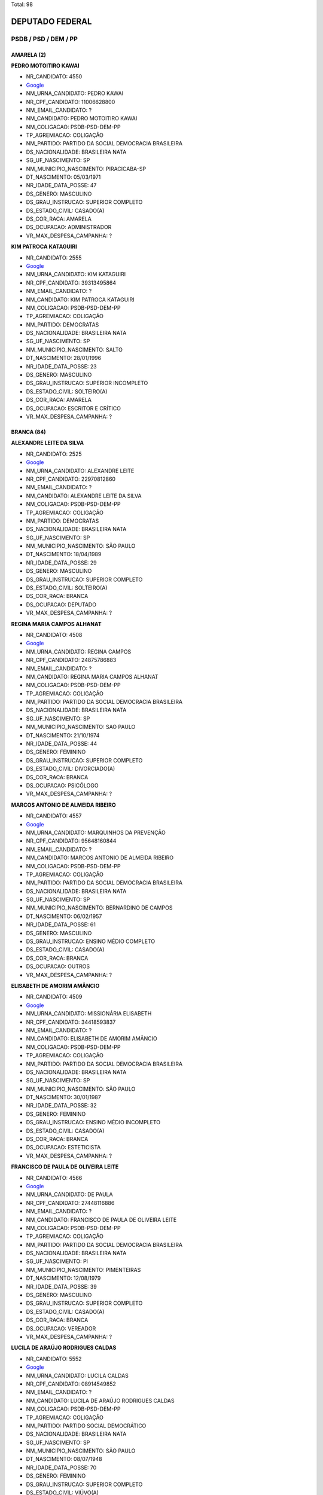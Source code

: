 Total: 98

DEPUTADO FEDERAL
================

PSDB / PSD / DEM / PP
---------------------

AMARELA (2)
...........

**PEDRO MOTOITIRO KAWAI**

- NR_CANDIDATO: 4550
- `Google <https://www.google.com/search?q=PEDRO+MOTOITIRO+KAWAI>`_
- NM_URNA_CANDIDATO: PEDRO KAWAI
- NR_CPF_CANDIDATO: 11006628800
- NM_EMAIL_CANDIDATO: ?
- NM_CANDIDATO: PEDRO MOTOITIRO KAWAI
- NM_COLIGACAO: PSDB-PSD-DEM-PP
- TP_AGREMIACAO: COLIGAÇÃO
- NM_PARTIDO: PARTIDO DA SOCIAL DEMOCRACIA BRASILEIRA
- DS_NACIONALIDADE: BRASILEIRA NATA
- SG_UF_NASCIMENTO: SP
- NM_MUNICIPIO_NASCIMENTO: PIRACICABA-SP
- DT_NASCIMENTO: 05/03/1971
- NR_IDADE_DATA_POSSE: 47
- DS_GENERO: MASCULINO
- DS_GRAU_INSTRUCAO: SUPERIOR COMPLETO
- DS_ESTADO_CIVIL: CASADO(A)
- DS_COR_RACA: AMARELA
- DS_OCUPACAO: ADMINISTRADOR
- VR_MAX_DESPESA_CAMPANHA: ?


**KIM PATROCA KATAGUIRI**

- NR_CANDIDATO: 2555
- `Google <https://www.google.com/search?q=KIM+PATROCA+KATAGUIRI>`_
- NM_URNA_CANDIDATO: KIM KATAGUIRI
- NR_CPF_CANDIDATO: 39313495864
- NM_EMAIL_CANDIDATO: ?
- NM_CANDIDATO: KIM PATROCA KATAGUIRI
- NM_COLIGACAO: PSDB-PSD-DEM-PP
- TP_AGREMIACAO: COLIGAÇÃO
- NM_PARTIDO: DEMOCRATAS
- DS_NACIONALIDADE: BRASILEIRA NATA
- SG_UF_NASCIMENTO: SP
- NM_MUNICIPIO_NASCIMENTO: SALTO
- DT_NASCIMENTO: 28/01/1996
- NR_IDADE_DATA_POSSE: 23
- DS_GENERO: MASCULINO
- DS_GRAU_INSTRUCAO: SUPERIOR INCOMPLETO
- DS_ESTADO_CIVIL: SOLTEIRO(A)
- DS_COR_RACA: AMARELA
- DS_OCUPACAO: ESCRITOR E CRÍTICO
- VR_MAX_DESPESA_CAMPANHA: ?


BRANCA (84)
...........

**ALEXANDRE LEITE DA SILVA**

- NR_CANDIDATO: 2525
- `Google <https://www.google.com/search?q=ALEXANDRE+LEITE+DA+SILVA>`_
- NM_URNA_CANDIDATO: ALEXANDRE LEITE
- NR_CPF_CANDIDATO: 22970812860
- NM_EMAIL_CANDIDATO: ?
- NM_CANDIDATO: ALEXANDRE LEITE DA SILVA
- NM_COLIGACAO: PSDB-PSD-DEM-PP
- TP_AGREMIACAO: COLIGAÇÃO
- NM_PARTIDO: DEMOCRATAS
- DS_NACIONALIDADE: BRASILEIRA NATA
- SG_UF_NASCIMENTO: SP
- NM_MUNICIPIO_NASCIMENTO: SÃO PAULO
- DT_NASCIMENTO: 18/04/1989
- NR_IDADE_DATA_POSSE: 29
- DS_GENERO: MASCULINO
- DS_GRAU_INSTRUCAO: SUPERIOR COMPLETO
- DS_ESTADO_CIVIL: SOLTEIRO(A)
- DS_COR_RACA: BRANCA
- DS_OCUPACAO: DEPUTADO
- VR_MAX_DESPESA_CAMPANHA: ?


**REGINA MARIA CAMPOS ALHANAT**

- NR_CANDIDATO: 4508
- `Google <https://www.google.com/search?q=REGINA+MARIA+CAMPOS+ALHANAT>`_
- NM_URNA_CANDIDATO: REGINA CAMPOS 
- NR_CPF_CANDIDATO: 24875786883
- NM_EMAIL_CANDIDATO: ?
- NM_CANDIDATO: REGINA MARIA CAMPOS ALHANAT
- NM_COLIGACAO: PSDB-PSD-DEM-PP
- TP_AGREMIACAO: COLIGAÇÃO
- NM_PARTIDO: PARTIDO DA SOCIAL DEMOCRACIA BRASILEIRA
- DS_NACIONALIDADE: BRASILEIRA NATA
- SG_UF_NASCIMENTO: SP
- NM_MUNICIPIO_NASCIMENTO: SAO PAULO
- DT_NASCIMENTO: 21/10/1974
- NR_IDADE_DATA_POSSE: 44
- DS_GENERO: FEMININO
- DS_GRAU_INSTRUCAO: SUPERIOR COMPLETO
- DS_ESTADO_CIVIL: DIVORCIADO(A)
- DS_COR_RACA: BRANCA
- DS_OCUPACAO: PSICÓLOGO
- VR_MAX_DESPESA_CAMPANHA: ?


**MARCOS ANTONIO DE ALMEIDA RIBEIRO**

- NR_CANDIDATO: 4557
- `Google <https://www.google.com/search?q=MARCOS+ANTONIO+DE+ALMEIDA+RIBEIRO>`_
- NM_URNA_CANDIDATO: MARQUINHOS DA PREVENÇÃO
- NR_CPF_CANDIDATO: 95648160844
- NM_EMAIL_CANDIDATO: ?
- NM_CANDIDATO: MARCOS ANTONIO DE ALMEIDA RIBEIRO
- NM_COLIGACAO: PSDB-PSD-DEM-PP
- TP_AGREMIACAO: COLIGAÇÃO
- NM_PARTIDO: PARTIDO DA SOCIAL DEMOCRACIA BRASILEIRA
- DS_NACIONALIDADE: BRASILEIRA NATA
- SG_UF_NASCIMENTO: SP
- NM_MUNICIPIO_NASCIMENTO: BERNARDINO DE CAMPOS
- DT_NASCIMENTO: 06/02/1957
- NR_IDADE_DATA_POSSE: 61
- DS_GENERO: MASCULINO
- DS_GRAU_INSTRUCAO: ENSINO MÉDIO COMPLETO
- DS_ESTADO_CIVIL: CASADO(A)
- DS_COR_RACA: BRANCA
- DS_OCUPACAO: OUTROS
- VR_MAX_DESPESA_CAMPANHA: ?


**ELISABETH DE AMORIM AMÂNCIO**

- NR_CANDIDATO: 4509
- `Google <https://www.google.com/search?q=ELISABETH+DE+AMORIM+AMÂNCIO>`_
- NM_URNA_CANDIDATO: MISSIONÁRIA ELISABETH
- NR_CPF_CANDIDATO: 34418593837
- NM_EMAIL_CANDIDATO: ?
- NM_CANDIDATO: ELISABETH DE AMORIM AMÂNCIO
- NM_COLIGACAO: PSDB-PSD-DEM-PP
- TP_AGREMIACAO: COLIGAÇÃO
- NM_PARTIDO: PARTIDO DA SOCIAL DEMOCRACIA BRASILEIRA
- DS_NACIONALIDADE: BRASILEIRA NATA
- SG_UF_NASCIMENTO: SP
- NM_MUNICIPIO_NASCIMENTO: SÃO PAULO
- DT_NASCIMENTO: 30/01/1987
- NR_IDADE_DATA_POSSE: 32
- DS_GENERO: FEMININO
- DS_GRAU_INSTRUCAO: ENSINO MÉDIO INCOMPLETO
- DS_ESTADO_CIVIL: CASADO(A)
- DS_COR_RACA: BRANCA
- DS_OCUPACAO: ESTETICISTA
- VR_MAX_DESPESA_CAMPANHA: ?


**FRANCISCO DE PAULA DE OLIVEIRA LEITE**

- NR_CANDIDATO: 4566
- `Google <https://www.google.com/search?q=FRANCISCO+DE+PAULA+DE+OLIVEIRA+LEITE>`_
- NM_URNA_CANDIDATO: DE PAULA
- NR_CPF_CANDIDATO: 27448116886
- NM_EMAIL_CANDIDATO: ?
- NM_CANDIDATO: FRANCISCO DE PAULA DE OLIVEIRA LEITE
- NM_COLIGACAO: PSDB-PSD-DEM-PP
- TP_AGREMIACAO: COLIGAÇÃO
- NM_PARTIDO: PARTIDO DA SOCIAL DEMOCRACIA BRASILEIRA
- DS_NACIONALIDADE: BRASILEIRA NATA
- SG_UF_NASCIMENTO: PI
- NM_MUNICIPIO_NASCIMENTO: PIMENTEIRAS
- DT_NASCIMENTO: 12/08/1979
- NR_IDADE_DATA_POSSE: 39
- DS_GENERO: MASCULINO
- DS_GRAU_INSTRUCAO: SUPERIOR COMPLETO
- DS_ESTADO_CIVIL: CASADO(A)
- DS_COR_RACA: BRANCA
- DS_OCUPACAO: VEREADOR
- VR_MAX_DESPESA_CAMPANHA: ?


**LUCILA DE ARAÚJO RODRIGUES CALDAS**

- NR_CANDIDATO: 5552
- `Google <https://www.google.com/search?q=LUCILA+DE+ARAÚJO+RODRIGUES+CALDAS>`_
- NM_URNA_CANDIDATO: LUCILA CALDAS
- NR_CPF_CANDIDATO: 08914549852
- NM_EMAIL_CANDIDATO: ?
- NM_CANDIDATO: LUCILA DE ARAÚJO RODRIGUES CALDAS
- NM_COLIGACAO: PSDB-PSD-DEM-PP
- TP_AGREMIACAO: COLIGAÇÃO
- NM_PARTIDO: PARTIDO SOCIAL DEMOCRÁTICO
- DS_NACIONALIDADE: BRASILEIRA NATA
- SG_UF_NASCIMENTO: SP
- NM_MUNICIPIO_NASCIMENTO: SÃO PAULO
- DT_NASCIMENTO: 08/07/1948
- NR_IDADE_DATA_POSSE: 70
- DS_GENERO: FEMININO
- DS_GRAU_INSTRUCAO: SUPERIOR COMPLETO
- DS_ESTADO_CIVIL: VIÚVO(A)
- DS_COR_RACA: BRANCA
- DS_OCUPACAO: APOSENTADO (EXCETO SERVIDOR PÚBLICO)
- VR_MAX_DESPESA_CAMPANHA: ?


**REGINALDO OLIVEIRA DE ALMEIDA**

- NR_CANDIDATO: 4563
- `Google <https://www.google.com/search?q=REGINALDO+OLIVEIRA+DE+ALMEIDA>`_
- NM_URNA_CANDIDATO: DIDI
- NR_CPF_CANDIDATO: 67719384849
- NM_EMAIL_CANDIDATO: ?
- NM_CANDIDATO: REGINALDO OLIVEIRA DE ALMEIDA
- NM_COLIGACAO: PSDB-PSD-DEM-PP
- TP_AGREMIACAO: COLIGAÇÃO
- NM_PARTIDO: PARTIDO DA SOCIAL DEMOCRACIA BRASILEIRA
- DS_NACIONALIDADE: BRASILEIRA NATA
- SG_UF_NASCIMENTO: BA
- NM_MUNICIPIO_NASCIMENTO: MARACÁS
- DT_NASCIMENTO: 11/11/1956
- NR_IDADE_DATA_POSSE: 62
- DS_GENERO: MASCULINO
- DS_GRAU_INSTRUCAO: ENSINO FUNDAMENTAL COMPLETO
- DS_ESTADO_CIVIL: SOLTEIRO(A)
- DS_COR_RACA: BRANCA
- DS_OCUPACAO: VEREADOR
- VR_MAX_DESPESA_CAMPANHA: ?


**ELEUSES VIEIRA DE PAIVA**

- NR_CANDIDATO: 5555
- `Google <https://www.google.com/search?q=ELEUSES+VIEIRA+DE+PAIVA>`_
- NM_URNA_CANDIDATO: DR. ELEUSES PAIVA
- NR_CPF_CANDIDATO: 35354267668
- NM_EMAIL_CANDIDATO: ?
- NM_CANDIDATO: ELEUSES VIEIRA DE PAIVA
- NM_COLIGACAO: PSDB-PSD-DEM-PP
- TP_AGREMIACAO: COLIGAÇÃO
- NM_PARTIDO: PARTIDO SOCIAL DEMOCRÁTICO
- DS_NACIONALIDADE: BRASILEIRA NATA
- SG_UF_NASCIMENTO: SP
- NM_MUNICIPIO_NASCIMENTO: SÃO JOSÉ DO RIO PRETO
- DT_NASCIMENTO: 13/06/1953
- NR_IDADE_DATA_POSSE: 65
- DS_GENERO: MASCULINO
- DS_GRAU_INSTRUCAO: SUPERIOR COMPLETO
- DS_ESTADO_CIVIL: CASADO(A)
- DS_COR_RACA: BRANCA
- DS_OCUPACAO: MÉDICO
- VR_MAX_DESPESA_CAMPANHA: ?


**MARIA DE JESUS LOPES MARTINS SILVA**

- NR_CANDIDATO: 4578
- `Google <https://www.google.com/search?q=MARIA+DE+JESUS+LOPES+MARTINS+SILVA>`_
- NM_URNA_CANDIDATO: PROFESSORA MARIA MARTINS
- NR_CPF_CANDIDATO: 11151402800
- NM_EMAIL_CANDIDATO: ?
- NM_CANDIDATO: MARIA DE JESUS LOPES MARTINS SILVA
- NM_COLIGACAO: PSDB-PSD-DEM-PP
- TP_AGREMIACAO: COLIGAÇÃO
- NM_PARTIDO: PARTIDO DA SOCIAL DEMOCRACIA BRASILEIRA
- DS_NACIONALIDADE: BRASILEIRA NATA
- SG_UF_NASCIMENTO: MA
- NM_MUNICIPIO_NASCIMENTO: MIRADOR
- DT_NASCIMENTO: 25/11/1954
- NR_IDADE_DATA_POSSE: 64
- DS_GENERO: FEMININO
- DS_GRAU_INSTRUCAO: SUPERIOR COMPLETO
- DS_ESTADO_CIVIL: CASADO(A)
- DS_COR_RACA: BRANCA
- DS_OCUPACAO: PROFESSOR E INSTRUTOR DE FORMAÇÃO PROFISSIONAL
- VR_MAX_DESPESA_CAMPANHA: ?


**EDUARDO CESAR LEITE**

- NR_CANDIDATO: 2517
- `Google <https://www.google.com/search?q=EDUARDO+CESAR+LEITE>`_
- NM_URNA_CANDIDATO: EDUARDO LEITE SEGURANÇA HUMANA
- NR_CPF_CANDIDATO: 01152774808
- NM_EMAIL_CANDIDATO: ?
- NM_CANDIDATO: EDUARDO CESAR LEITE
- NM_COLIGACAO: PSDB-PSD-DEM-PP
- TP_AGREMIACAO: COLIGAÇÃO
- NM_PARTIDO: DEMOCRATAS
- DS_NACIONALIDADE: BRASILEIRA NATA
- SG_UF_NASCIMENTO: SP
- NM_MUNICIPIO_NASCIMENTO: SÃO PAULO
- DT_NASCIMENTO: 31/07/1961
- NR_IDADE_DATA_POSSE: 57
- DS_GENERO: MASCULINO
- DS_GRAU_INSTRUCAO: SUPERIOR COMPLETO
- DS_ESTADO_CIVIL: SOLTEIRO(A)
- DS_COR_RACA: BRANCA
- DS_OCUPACAO: ADVOGADO
- VR_MAX_DESPESA_CAMPANHA: ?


**ARNALDO FARIA DE SÁ**

- NR_CANDIDATO: 1152
- `Google <https://www.google.com/search?q=ARNALDO+FARIA+DE+SÁ>`_
- NM_URNA_CANDIDATO: ARNALDO FARIA DE SÁ
- NR_CPF_CANDIDATO: 21911452800
- NM_EMAIL_CANDIDATO: ?
- NM_CANDIDATO: ARNALDO FARIA DE SÁ
- NM_COLIGACAO: PSDB-PSD-DEM-PP
- TP_AGREMIACAO: COLIGAÇÃO
- NM_PARTIDO: PARTIDO PROGRESSISTA
- DS_NACIONALIDADE: BRASILEIRA NATA
- SG_UF_NASCIMENTO: SP
- NM_MUNICIPIO_NASCIMENTO: SÃO PAULO
- DT_NASCIMENTO: 30/12/1945
- NR_IDADE_DATA_POSSE: 73
- DS_GENERO: MASCULINO
- DS_GRAU_INSTRUCAO: SUPERIOR COMPLETO
- DS_ESTADO_CIVIL: CASADO(A)
- DS_COR_RACA: BRANCA
- DS_OCUPACAO: DEPUTADO
- VR_MAX_DESPESA_CAMPANHA: ?


**VANESSA PEREIRA DUTRA**

- NR_CANDIDATO: 4505
- `Google <https://www.google.com/search?q=VANESSA+PEREIRA+DUTRA>`_
- NM_URNA_CANDIDATO: VANESSA PERREIRA DUTRA
- NR_CPF_CANDIDATO: 17248487805
- NM_EMAIL_CANDIDATO: ?
- NM_CANDIDATO: VANESSA PEREIRA DUTRA
- NM_COLIGACAO: PSDB-PSD-DEM-PP
- TP_AGREMIACAO: COLIGAÇÃO
- NM_PARTIDO: PARTIDO DA SOCIAL DEMOCRACIA BRASILEIRA
- DS_NACIONALIDADE: BRASILEIRA NATA
- SG_UF_NASCIMENTO: SP
- NM_MUNICIPIO_NASCIMENTO: SAO PAULO
- DT_NASCIMENTO: 19/08/1977
- NR_IDADE_DATA_POSSE: 41
- DS_GENERO: FEMININO
- DS_GRAU_INSTRUCAO: SUPERIOR COMPLETO
- DS_ESTADO_CIVIL: DIVORCIADO(A)
- DS_COR_RACA: BRANCA
- DS_OCUPACAO: OUTROS
- VR_MAX_DESPESA_CAMPANHA: ?


**DANIEL FERNANDES BARBOSA**

- NR_CANDIDATO: 4540
- `Google <https://www.google.com/search?q=DANIEL+FERNANDES+BARBOSA>`_
- NM_URNA_CANDIDATO: DANIEL CÓRDOBA
- NR_CPF_CANDIDATO: 29250318898
- NM_EMAIL_CANDIDATO: ?
- NM_CANDIDATO: DANIEL FERNANDES BARBOSA
- NM_COLIGACAO: PSDB-PSD-DEM-PP
- TP_AGREMIACAO: COLIGAÇÃO
- NM_PARTIDO: PARTIDO DA SOCIAL DEMOCRACIA BRASILEIRA
- DS_NACIONALIDADE: BRASILEIRA NATA
- SG_UF_NASCIMENTO: SP
- NM_MUNICIPIO_NASCIMENTO: SÃO CAETANO DO SUL
- DT_NASCIMENTO: 16/05/1980
- NR_IDADE_DATA_POSSE: 38
- DS_GENERO: MASCULINO
- DS_GRAU_INSTRUCAO: SUPERIOR COMPLETO
- DS_ESTADO_CIVIL: CASADO(A)
- DS_COR_RACA: BRANCA
- DS_OCUPACAO: EMPRESÁRIO
- VR_MAX_DESPESA_CAMPANHA: ?


**RICARDO IZAR JUNIOR**

- NR_CANDIDATO: 1111
- `Google <https://www.google.com/search?q=RICARDO+IZAR+JUNIOR>`_
- NM_URNA_CANDIDATO: RICARDO IZAR
- NR_CPF_CANDIDATO: 10553705873
- NM_EMAIL_CANDIDATO: ?
- NM_CANDIDATO: RICARDO IZAR JUNIOR
- NM_COLIGACAO: PSDB-PSD-DEM-PP
- TP_AGREMIACAO: COLIGAÇÃO
- NM_PARTIDO: PARTIDO PROGRESSISTA
- DS_NACIONALIDADE: BRASILEIRA NATA
- SG_UF_NASCIMENTO: SP
- NM_MUNICIPIO_NASCIMENTO: SÃO PAULO
- DT_NASCIMENTO: 01/08/1968
- NR_IDADE_DATA_POSSE: 50
- DS_GENERO: MASCULINO
- DS_GRAU_INSTRUCAO: SUPERIOR COMPLETO
- DS_ESTADO_CIVIL: DIVORCIADO(A)
- DS_COR_RACA: BRANCA
- DS_OCUPACAO: DEPUTADO
- VR_MAX_DESPESA_CAMPANHA: ?


**RUY RENATO REICHMANN**

- NR_CANDIDATO: 4552
- `Google <https://www.google.com/search?q=RUY+RENATO+REICHMANN>`_
- NM_URNA_CANDIDATO: RENATO REICHMANN
- NR_CPF_CANDIDATO: 63674602849
- NM_EMAIL_CANDIDATO: ?
- NM_CANDIDATO: RUY RENATO REICHMANN
- NM_COLIGACAO: PSDB-PSD-DEM-PP
- TP_AGREMIACAO: COLIGAÇÃO
- NM_PARTIDO: PARTIDO DA SOCIAL DEMOCRACIA BRASILEIRA
- DS_NACIONALIDADE: BRASILEIRA NATA
- SG_UF_NASCIMENTO: SP
- NM_MUNICIPIO_NASCIMENTO: SÃO PAULO
- DT_NASCIMENTO: 02/11/1952
- NR_IDADE_DATA_POSSE: 66
- DS_GENERO: MASCULINO
- DS_GRAU_INSTRUCAO: SUPERIOR INCOMPLETO
- DS_ESTADO_CIVIL: CASADO(A)
- DS_COR_RACA: BRANCA
- DS_OCUPACAO: OUTROS
- VR_MAX_DESPESA_CAMPANHA: ?


**GISLENE CARDOSO**

- NR_CANDIDATO: 2505
- `Google <https://www.google.com/search?q=GISLENE+CARDOSO>`_
- NM_URNA_CANDIDATO: GISLENE CARDOSO (GI)
- NR_CPF_CANDIDATO: 10625243811
- NM_EMAIL_CANDIDATO: ?
- NM_CANDIDATO: GISLENE CARDOSO
- NM_COLIGACAO: PSDB-PSD-DEM-PP
- TP_AGREMIACAO: COLIGAÇÃO
- NM_PARTIDO: DEMOCRATAS
- DS_NACIONALIDADE: BRASILEIRA NATA
- SG_UF_NASCIMENTO: SP
- NM_MUNICIPIO_NASCIMENTO: PINDAMONHANGABA
- DT_NASCIMENTO: 13/12/1969
- NR_IDADE_DATA_POSSE: 49
- DS_GENERO: FEMININO
- DS_GRAU_INSTRUCAO: SUPERIOR COMPLETO
- DS_ESTADO_CIVIL: DIVORCIADO(A)
- DS_COR_RACA: BRANCA
- DS_OCUPACAO: VEREADOR
- VR_MAX_DESPESA_CAMPANHA: ?


**ADRIANO ELI CORRÊA**

- NR_CANDIDATO: 2577
- `Google <https://www.google.com/search?q=ADRIANO+ELI+CORRÊA>`_
- NM_URNA_CANDIDATO: ELI CORRÊA FILHO
- NR_CPF_CANDIDATO: 17610241830
- NM_EMAIL_CANDIDATO: ?
- NM_CANDIDATO: ADRIANO ELI CORRÊA
- NM_COLIGACAO: PSDB-PSD-DEM-PP
- TP_AGREMIACAO: COLIGAÇÃO
- NM_PARTIDO: DEMOCRATAS
- DS_NACIONALIDADE: BRASILEIRA NATA
- SG_UF_NASCIMENTO: SP
- NM_MUNICIPIO_NASCIMENTO: SÃO PAULO
- DT_NASCIMENTO: 13/01/1976
- NR_IDADE_DATA_POSSE: 43
- DS_GENERO: MASCULINO
- DS_GRAU_INSTRUCAO: SUPERIOR COMPLETO
- DS_ESTADO_CIVIL: CASADO(A)
- DS_COR_RACA: BRANCA
- DS_OCUPACAO: DEPUTADO
- VR_MAX_DESPESA_CAMPANHA: ?


**EDGARD TAKASHI SASAKI**

- NR_CANDIDATO: 2552
- `Google <https://www.google.com/search?q=EDGARD+TAKASHI+SASAKI>`_
- NM_URNA_CANDIDATO: EDGARD SASAKI
- NR_CPF_CANDIDATO: 08623752821
- NM_EMAIL_CANDIDATO: ?
- NM_CANDIDATO: EDGARD TAKASHI SASAKI
- NM_COLIGACAO: PSDB-PSD-DEM-PP
- TP_AGREMIACAO: COLIGAÇÃO
- NM_PARTIDO: DEMOCRATAS
- DS_NACIONALIDADE: BRASILEIRA NATA
- SG_UF_NASCIMENTO: SP
- NM_MUNICIPIO_NASCIMENTO: JACAREÍ
- DT_NASCIMENTO: 28/04/1963
- NR_IDADE_DATA_POSSE: 55
- DS_GENERO: MASCULINO
- DS_GRAU_INSTRUCAO: SUPERIOR COMPLETO
- DS_ESTADO_CIVIL: CASADO(A)
- DS_COR_RACA: BRANCA
- DS_OCUPACAO: ENGENHEIRO
- VR_MAX_DESPESA_CAMPANHA: ?


**RAFAEL GOFFI MOREIRA**

- NR_CANDIDATO: 4555
- `Google <https://www.google.com/search?q=RAFAEL+GOFFI+MOREIRA>`_
- NM_URNA_CANDIDATO: RAFAEL GOFFI
- NR_CPF_CANDIDATO: 21974415821
- NM_EMAIL_CANDIDATO: ?
- NM_CANDIDATO: RAFAEL GOFFI MOREIRA
- NM_COLIGACAO: PSDB-PSD-DEM-PP
- TP_AGREMIACAO: COLIGAÇÃO
- NM_PARTIDO: PARTIDO DA SOCIAL DEMOCRACIA BRASILEIRA
- DS_NACIONALIDADE: BRASILEIRA NATA
- SG_UF_NASCIMENTO: SP
- NM_MUNICIPIO_NASCIMENTO: PIRASSUNUNGA
- DT_NASCIMENTO: 27/11/1984
- NR_IDADE_DATA_POSSE: 34
- DS_GENERO: MASCULINO
- DS_GRAU_INSTRUCAO: SUPERIOR COMPLETO
- DS_ESTADO_CIVIL: CASADO(A)
- DS_COR_RACA: BRANCA
- DS_OCUPACAO: ADVOGADO
- VR_MAX_DESPESA_CAMPANHA: ?


**SAMUEL MOREIRA DA SILVA JÚNIOR**

- NR_CANDIDATO: 4580
- `Google <https://www.google.com/search?q=SAMUEL+MOREIRA+DA+SILVA+JÚNIOR>`_
- NM_URNA_CANDIDATO: SAMUEL MOREIRA
- NR_CPF_CANDIDATO: 06613343846
- NM_EMAIL_CANDIDATO: ?
- NM_CANDIDATO: SAMUEL MOREIRA DA SILVA JÚNIOR
- NM_COLIGACAO: PSDB-PSD-DEM-PP
- TP_AGREMIACAO: COLIGAÇÃO
- NM_PARTIDO: PARTIDO DA SOCIAL DEMOCRACIA BRASILEIRA
- DS_NACIONALIDADE: BRASILEIRA NATA
- SG_UF_NASCIMENTO: MG
- NM_MUNICIPIO_NASCIMENTO: GOVERNADOR VALADARES
- DT_NASCIMENTO: 09/02/1963
- NR_IDADE_DATA_POSSE: 55
- DS_GENERO: MASCULINO
- DS_GRAU_INSTRUCAO: SUPERIOR COMPLETO
- DS_ESTADO_CIVIL: CASADO(A)
- DS_COR_RACA: BRANCA
- DS_OCUPACAO: DEPUTADO
- VR_MAX_DESPESA_CAMPANHA: ?


**CARLOS HENRIQUE FOCESI SAMPAIO**

- NR_CANDIDATO: 4500
- `Google <https://www.google.com/search?q=CARLOS+HENRIQUE+FOCESI+SAMPAIO>`_
- NM_URNA_CANDIDATO: CARLOS SAMPAIO
- NR_CPF_CANDIDATO: 06197277808
- NM_EMAIL_CANDIDATO: ?
- NM_CANDIDATO: CARLOS HENRIQUE FOCESI SAMPAIO
- NM_COLIGACAO: PSDB-PSD-DEM-PP
- TP_AGREMIACAO: COLIGAÇÃO
- NM_PARTIDO: PARTIDO DA SOCIAL DEMOCRACIA BRASILEIRA
- DS_NACIONALIDADE: BRASILEIRA NATA
- SG_UF_NASCIMENTO: SP
- NM_MUNICIPIO_NASCIMENTO: CAMPINAS
- DT_NASCIMENTO: 31/03/1963
- NR_IDADE_DATA_POSSE: 55
- DS_GENERO: MASCULINO
- DS_GRAU_INSTRUCAO: SUPERIOR COMPLETO
- DS_ESTADO_CIVIL: CASADO(A)
- DS_COR_RACA: BRANCA
- DS_OCUPACAO: DEPUTADO
- VR_MAX_DESPESA_CAMPANHA: ?


**MARCELO DE LIMA FERNANDES**

- NR_CANDIDATO: 5556
- `Google <https://www.google.com/search?q=MARCELO+DE+LIMA+FERNANDES>`_
- NM_URNA_CANDIDATO: MARCELO LIMA
- NR_CPF_CANDIDATO: 22645746829
- NM_EMAIL_CANDIDATO: ?
- NM_CANDIDATO: MARCELO DE LIMA FERNANDES
- NM_COLIGACAO: PSDB-PSD-DEM-PP
- TP_AGREMIACAO: COLIGAÇÃO
- NM_PARTIDO: PARTIDO SOCIAL DEMOCRÁTICO
- DS_NACIONALIDADE: BRASILEIRA NATA
- SG_UF_NASCIMENTO: SP
- NM_MUNICIPIO_NASCIMENTO: SÃO BERNARDO DO CAMPO
- DT_NASCIMENTO: 21/03/1983
- NR_IDADE_DATA_POSSE: 35
- DS_GENERO: MASCULINO
- DS_GRAU_INSTRUCAO: SUPERIOR COMPLETO
- DS_ESTADO_CIVIL: CASADO(A)
- DS_COR_RACA: BRANCA
- DS_OCUPACAO: OUTROS
- VR_MAX_DESPESA_CAMPANHA: ?


**JOAO PAULO TAVARES PAPA**

- NR_CANDIDATO: 4522
- `Google <https://www.google.com/search?q=JOAO+PAULO+TAVARES+PAPA>`_
- NM_URNA_CANDIDATO: PAPA
- NR_CPF_CANDIDATO: 01792010850
- NM_EMAIL_CANDIDATO: ?
- NM_CANDIDATO: JOAO PAULO TAVARES PAPA
- NM_COLIGACAO: PSDB-PSD-DEM-PP
- TP_AGREMIACAO: COLIGAÇÃO
- NM_PARTIDO: PARTIDO DA SOCIAL DEMOCRACIA BRASILEIRA
- DS_NACIONALIDADE: BRASILEIRA NATA
- SG_UF_NASCIMENTO: SP
- NM_MUNICIPIO_NASCIMENTO: SANTOS
- DT_NASCIMENTO: 28/07/1958
- NR_IDADE_DATA_POSSE: 60
- DS_GENERO: MASCULINO
- DS_GRAU_INSTRUCAO: SUPERIOR COMPLETO
- DS_ESTADO_CIVIL: DIVORCIADO(A)
- DS_COR_RACA: BRANCA
- DS_OCUPACAO: DEPUTADO
- VR_MAX_DESPESA_CAMPANHA: ?


**ANTONIO GOULART DOS REIS**

- NR_CANDIDATO: 5580
- `Google <https://www.google.com/search?q=ANTONIO+GOULART+DOS+REIS>`_
- NM_URNA_CANDIDATO: GOULART
- NR_CPF_CANDIDATO: 76026329820
- NM_EMAIL_CANDIDATO: ?
- NM_CANDIDATO: ANTONIO GOULART DOS REIS
- NM_COLIGACAO: PSDB-PSD-DEM-PP
- TP_AGREMIACAO: COLIGAÇÃO
- NM_PARTIDO: PARTIDO SOCIAL DEMOCRÁTICO
- DS_NACIONALIDADE: BRASILEIRA NATA
- SG_UF_NASCIMENTO: MG
- NM_MUNICIPIO_NASCIMENTO: VARGEM BONITA
- DT_NASCIMENTO: 23/12/1953
- NR_IDADE_DATA_POSSE: 65
- DS_GENERO: MASCULINO
- DS_GRAU_INSTRUCAO: ENSINO MÉDIO COMPLETO
- DS_ESTADO_CIVIL: CASADO(A)
- DS_COR_RACA: BRANCA
- DS_OCUPACAO: DEPUTADO
- VR_MAX_DESPESA_CAMPANHA: ?


**LUCI DE OLIVEIRA MATOS CARDIA**

- NR_CANDIDATO: 4523
- `Google <https://www.google.com/search?q=LUCI+DE+OLIVEIRA+MATOS+CARDIA>`_
- NM_URNA_CANDIDATO: LUCI CARDIA
- NR_CPF_CANDIDATO: 02232594890
- NM_EMAIL_CANDIDATO: ?
- NM_CANDIDATO: LUCI DE OLIVEIRA MATOS CARDIA
- NM_COLIGACAO: PSDB-PSD-DEM-PP
- TP_AGREMIACAO: COLIGAÇÃO
- NM_PARTIDO: PARTIDO DA SOCIAL DEMOCRACIA BRASILEIRA
- DS_NACIONALIDADE: BRASILEIRA NATA
- SG_UF_NASCIMENTO: SP
- NM_MUNICIPIO_NASCIMENTO: SÃO PAULO
- DT_NASCIMENTO: 24/02/1962
- NR_IDADE_DATA_POSSE: 56
- DS_GENERO: FEMININO
- DS_GRAU_INSTRUCAO: SUPERIOR INCOMPLETO
- DS_ESTADO_CIVIL: CASADO(A)
- DS_COR_RACA: BRANCA
- DS_OCUPACAO: SERVIDOR PÚBLICO MUNICIPAL
- VR_MAX_DESPESA_CAMPANHA: ?


**DIEGO FONSECA NASCIMENTO**

- NR_CANDIDATO: 4599
- `Google <https://www.google.com/search?q=DIEGO+FONSECA+NASCIMENTO>`_
- NM_URNA_CANDIDATO: DIEGO FONSECA
- NR_CPF_CANDIDATO: 21660244838
- NM_EMAIL_CANDIDATO: ?
- NM_CANDIDATO: DIEGO FONSECA NASCIMENTO
- NM_COLIGACAO: PSDB-PSD-DEM-PP
- TP_AGREMIACAO: COLIGAÇÃO
- NM_PARTIDO: PARTIDO DA SOCIAL DEMOCRACIA BRASILEIRA
- DS_NACIONALIDADE: BRASILEIRA NATA
- SG_UF_NASCIMENTO: SP
- NM_MUNICIPIO_NASCIMENTO: JACAREÍ
- DT_NASCIMENTO: 25/08/1980
- NR_IDADE_DATA_POSSE: 38
- DS_GENERO: MASCULINO
- DS_GRAU_INSTRUCAO: SUPERIOR COMPLETO
- DS_ESTADO_CIVIL: CASADO(A)
- DS_COR_RACA: BRANCA
- DS_OCUPACAO: VEREADOR
- VR_MAX_DESPESA_CAMPANHA: ?


**BRUNO MODESTO DOS SANTOS**

- NR_CANDIDATO: 4532
- `Google <https://www.google.com/search?q=BRUNO+MODESTO+DOS+SANTOS>`_
- NM_URNA_CANDIDATO: BRUNO 
- NR_CPF_CANDIDATO: 35255729809
- NM_EMAIL_CANDIDATO: ?
- NM_CANDIDATO: BRUNO MODESTO DOS SANTOS
- NM_COLIGACAO: PSDB-PSD-DEM-PP
- TP_AGREMIACAO: COLIGAÇÃO
- NM_PARTIDO: PARTIDO DA SOCIAL DEMOCRACIA BRASILEIRA
- DS_NACIONALIDADE: BRASILEIRA NATA
- SG_UF_NASCIMENTO: SP
- NM_MUNICIPIO_NASCIMENTO: GUARATINGUETÁ
- DT_NASCIMENTO: 24/04/1992
- NR_IDADE_DATA_POSSE: 26
- DS_GENERO: MASCULINO
- DS_GRAU_INSTRUCAO: SUPERIOR INCOMPLETO
- DS_ESTADO_CIVIL: SOLTEIRO(A)
- DS_COR_RACA: BRANCA
- DS_OCUPACAO: ESTUDANTE, BOLSISTA, ESTAGIÁRIO E ASSEMELHADOS
- VR_MAX_DESPESA_CAMPANHA: ?


**MARIA GORETE SANTOS DE TOLEDO**

- NR_CANDIDATO: 2588
- `Google <https://www.google.com/search?q=MARIA+GORETE+SANTOS+DE+TOLEDO>`_
- NM_URNA_CANDIDATO: GORETE
- NR_CPF_CANDIDATO: 83222421820
- NM_EMAIL_CANDIDATO: ?
- NM_CANDIDATO: MARIA GORETE SANTOS DE TOLEDO
- NM_COLIGACAO: PSDB-PSD-DEM-PP
- TP_AGREMIACAO: COLIGAÇÃO
- NM_PARTIDO: DEMOCRATAS
- DS_NACIONALIDADE: BRASILEIRA NATA
- SG_UF_NASCIMENTO: SP
- NM_MUNICIPIO_NASCIMENTO: TAUBATÉ
- DT_NASCIMENTO: 24/05/1956
- NR_IDADE_DATA_POSSE: 62
- DS_GENERO: FEMININO
- DS_GRAU_INSTRUCAO: SUPERIOR INCOMPLETO
- DS_ESTADO_CIVIL: VIÚVO(A)
- DS_COR_RACA: BRANCA
- DS_OCUPACAO: VEREADOR
- VR_MAX_DESPESA_CAMPANHA: ?


**SAMIRA JORGOV LIMA**

- NR_CANDIDATO: 5550
- `Google <https://www.google.com/search?q=SAMIRA+JORGOV+LIMA>`_
- NM_URNA_CANDIDATO: SAMIRA JORGOV
- NR_CPF_CANDIDATO: 27706810879
- NM_EMAIL_CANDIDATO: ?
- NM_CANDIDATO: SAMIRA JORGOV LIMA
- NM_COLIGACAO: PSDB-PSD-DEM-PP
- TP_AGREMIACAO: COLIGAÇÃO
- NM_PARTIDO: PARTIDO SOCIAL DEMOCRÁTICO
- DS_NACIONALIDADE: BRASILEIRA NATA
- SG_UF_NASCIMENTO: SP
- NM_MUNICIPIO_NASCIMENTO: SÃO PAULO
- DT_NASCIMENTO: 07/10/1979
- NR_IDADE_DATA_POSSE: 39
- DS_GENERO: FEMININO
- DS_GRAU_INSTRUCAO: ENSINO MÉDIO COMPLETO
- DS_ESTADO_CIVIL: CASADO(A)
- DS_COR_RACA: BRANCA
- DS_OCUPACAO: OUTROS
- VR_MAX_DESPESA_CAMPANHA: ?


**JOSÉ LUIZ ZACHARIAS DE QUEIROZ**

- NR_CANDIDATO: 4525
- `Google <https://www.google.com/search?q=JOSÉ+LUIZ+ZACHARIAS+DE+QUEIROZ>`_
- NM_URNA_CANDIDATO: ZÉ LUIZ QUEIROZ
- NR_CPF_CANDIDATO: 03106920912
- NM_EMAIL_CANDIDATO: ?
- NM_CANDIDATO: JOSÉ LUIZ ZACHARIAS DE QUEIROZ
- NM_COLIGACAO: PSDB-PSD-DEM-PP
- TP_AGREMIACAO: COLIGAÇÃO
- NM_PARTIDO: PARTIDO DA SOCIAL DEMOCRACIA BRASILEIRA
- DS_NACIONALIDADE: BRASILEIRA NATA
- SG_UF_NASCIMENTO: PR
- NM_MUNICIPIO_NASCIMENTO: UMUARAMA
- DT_NASCIMENTO: 02/02/1980
- NR_IDADE_DATA_POSSE: 38
- DS_GENERO: MASCULINO
- DS_GRAU_INSTRUCAO: SUPERIOR COMPLETO
- DS_ESTADO_CIVIL: CASADO(A)
- DS_COR_RACA: BRANCA
- DS_OCUPACAO: VEREADOR
- VR_MAX_DESPESA_CAMPANHA: ?


**JULIA ROSA DA CRUZ**

- NR_CANDIDATO: 4549
- `Google <https://www.google.com/search?q=JULIA+ROSA+DA+CRUZ>`_
- NM_URNA_CANDIDATO: JULIA ROSA DA CRUZ
- NR_CPF_CANDIDATO: 01011432811
- NM_EMAIL_CANDIDATO: ?
- NM_CANDIDATO: JULIA ROSA DA CRUZ
- NM_COLIGACAO: PSDB-PSD-DEM-PP
- TP_AGREMIACAO: COLIGAÇÃO
- NM_PARTIDO: PARTIDO DA SOCIAL DEMOCRACIA BRASILEIRA
- DS_NACIONALIDADE: BRASILEIRA NATA
- SG_UF_NASCIMENTO: MG
- NM_MUNICIPIO_NASCIMENTO: ALTO RIO DOCE
- DT_NASCIMENTO: 03/08/1954
- NR_IDADE_DATA_POSSE: 64
- DS_GENERO: FEMININO
- DS_GRAU_INSTRUCAO: SUPERIOR COMPLETO
- DS_ESTADO_CIVIL: SOLTEIRO(A)
- DS_COR_RACA: BRANCA
- DS_OCUPACAO: CONTADOR
- VR_MAX_DESPESA_CAMPANHA: ?


**MIGUEL MOUBADDA HADDAD**

- NR_CANDIDATO: 4547
- `Google <https://www.google.com/search?q=MIGUEL+MOUBADDA+HADDAD>`_
- NM_URNA_CANDIDATO: MIGUEL HADDAD
- NR_CPF_CANDIDATO: 96476850849
- NM_EMAIL_CANDIDATO: ?
- NM_CANDIDATO: MIGUEL MOUBADDA HADDAD
- NM_COLIGACAO: PSDB-PSD-DEM-PP
- TP_AGREMIACAO: COLIGAÇÃO
- NM_PARTIDO: PARTIDO DA SOCIAL DEMOCRACIA BRASILEIRA
- DS_NACIONALIDADE: BRASILEIRA NATA
- SG_UF_NASCIMENTO: SP
- NM_MUNICIPIO_NASCIMENTO: JUNDIAI
- DT_NASCIMENTO: 15/10/1957
- NR_IDADE_DATA_POSSE: 61
- DS_GENERO: MASCULINO
- DS_GRAU_INSTRUCAO: SUPERIOR COMPLETO
- DS_ESTADO_CIVIL: CASADO(A)
- DS_COR_RACA: BRANCA
- DS_OCUPACAO: DEPUTADO
- VR_MAX_DESPESA_CAMPANHA: ?


**RODRIGO SANTANA**

- NR_CANDIDATO: 4514
- `Google <https://www.google.com/search?q=RODRIGO+SANTANA>`_
- NM_URNA_CANDIDATO: RODRIGÃO DO VOLÊI
- NR_CPF_CANDIDATO: 28706771890
- NM_EMAIL_CANDIDATO: ?
- NM_CANDIDATO: RODRIGO SANTANA
- NM_COLIGACAO: PSDB-PSD-DEM-PP
- TP_AGREMIACAO: COLIGAÇÃO
- NM_PARTIDO: PARTIDO DA SOCIAL DEMOCRACIA BRASILEIRA
- DS_NACIONALIDADE: BRASILEIRA NATA
- SG_UF_NASCIMENTO: SP
- NM_MUNICIPIO_NASCIMENTO: SAO PAULO
- DT_NASCIMENTO: 17/04/1979
- NR_IDADE_DATA_POSSE: 39
- DS_GENERO: MASCULINO
- DS_GRAU_INSTRUCAO: SUPERIOR COMPLETO
- DS_ESTADO_CIVIL: DIVORCIADO(A)
- DS_COR_RACA: BRANCA
- DS_OCUPACAO: OUTROS
- VR_MAX_DESPESA_CAMPANHA: ?


**FERNANDO CAPEZ**

- NR_CANDIDATO: 4570
- `Google <https://www.google.com/search?q=FERNANDO+CAPEZ>`_
- NM_URNA_CANDIDATO: FERNANDO CAPEZ
- NR_CPF_CANDIDATO: 08238377854
- NM_EMAIL_CANDIDATO: ?
- NM_CANDIDATO: FERNANDO CAPEZ
- NM_COLIGACAO: PSDB-PSD-DEM-PP
- TP_AGREMIACAO: COLIGAÇÃO
- NM_PARTIDO: PARTIDO DA SOCIAL DEMOCRACIA BRASILEIRA
- DS_NACIONALIDADE: BRASILEIRA NATA
- SG_UF_NASCIMENTO: SP
- NM_MUNICIPIO_NASCIMENTO: SAO PAULO
- DT_NASCIMENTO: 22/03/1964
- NR_IDADE_DATA_POSSE: 54
- DS_GENERO: MASCULINO
- DS_GRAU_INSTRUCAO: SUPERIOR COMPLETO
- DS_ESTADO_CIVIL: CASADO(A)
- DS_COR_RACA: BRANCA
- DS_OCUPACAO: DEPUTADO
- VR_MAX_DESPESA_CAMPANHA: ?


**VANDERLEI MACRIS**

- NR_CANDIDATO: 4551
- `Google <https://www.google.com/search?q=VANDERLEI+MACRIS>`_
- NM_URNA_CANDIDATO: VANDERLEI MACRIS
- NR_CPF_CANDIDATO: 19044690868
- NM_EMAIL_CANDIDATO: ?
- NM_CANDIDATO: VANDERLEI MACRIS
- NM_COLIGACAO: PSDB-PSD-DEM-PP
- TP_AGREMIACAO: COLIGAÇÃO
- NM_PARTIDO: PARTIDO DA SOCIAL DEMOCRACIA BRASILEIRA
- DS_NACIONALIDADE: BRASILEIRA NATA
- SG_UF_NASCIMENTO: SP
- NM_MUNICIPIO_NASCIMENTO: AMERICANA
- DT_NASCIMENTO: 20/05/1950
- NR_IDADE_DATA_POSSE: 68
- DS_GENERO: MASCULINO
- DS_GRAU_INSTRUCAO: SUPERIOR COMPLETO
- DS_ESTADO_CIVIL: CASADO(A)
- DS_COR_RACA: BRANCA
- DS_OCUPACAO: EMPRESÁRIO
- VR_MAX_DESPESA_CAMPANHA: ?


**ADÉRMIS MARINI JUNIOR**

- NR_CANDIDATO: 4533
- `Google <https://www.google.com/search?q=ADÉRMIS+MARINI+JUNIOR>`_
- NM_URNA_CANDIDATO: ADÉRMIS MARINI
- NR_CPF_CANDIDATO: 07168601806
- NM_EMAIL_CANDIDATO: ?
- NM_CANDIDATO: ADÉRMIS MARINI JUNIOR
- NM_COLIGACAO: PSDB-PSD-DEM-PP
- TP_AGREMIACAO: COLIGAÇÃO
- NM_PARTIDO: PARTIDO DA SOCIAL DEMOCRACIA BRASILEIRA
- DS_NACIONALIDADE: BRASILEIRA NATA
- SG_UF_NASCIMENTO: SP
- NM_MUNICIPIO_NASCIMENTO: FRANCA
- DT_NASCIMENTO: 18/07/1969
- NR_IDADE_DATA_POSSE: 49
- DS_GENERO: MASCULINO
- DS_GRAU_INSTRUCAO: SUPERIOR COMPLETO
- DS_ESTADO_CIVIL: CASADO(A)
- DS_COR_RACA: BRANCA
- DS_OCUPACAO: ECONOMISTA
- VR_MAX_DESPESA_CAMPANHA: ?


**JORGE TADEU MUDALEN**

- NR_CANDIDATO: 2500
- `Google <https://www.google.com/search?q=JORGE+TADEU+MUDALEN>`_
- NM_URNA_CANDIDATO: JORGE TADEU
- NR_CPF_CANDIDATO: 95663223800
- NM_EMAIL_CANDIDATO: ?
- NM_CANDIDATO: JORGE TADEU MUDALEN
- NM_COLIGACAO: PSDB-PSD-DEM-PP
- TP_AGREMIACAO: COLIGAÇÃO
- NM_PARTIDO: DEMOCRATAS
- DS_NACIONALIDADE: BRASILEIRA NATA
- SG_UF_NASCIMENTO: SP
- NM_MUNICIPIO_NASCIMENTO: GUARULHOS
- DT_NASCIMENTO: 03/01/1955
- NR_IDADE_DATA_POSSE: 64
- DS_GENERO: MASCULINO
- DS_GRAU_INSTRUCAO: SUPERIOR COMPLETO
- DS_ESTADO_CIVIL: CASADO(A)
- DS_COR_RACA: BRANCA
- DS_OCUPACAO: DEPUTADO
- VR_MAX_DESPESA_CAMPANHA: ?


**MARCIA VIVIANE DE PONTES QUEIROZ**

- NR_CANDIDATO: 4516
- `Google <https://www.google.com/search?q=MARCIA+VIVIANE+DE+PONTES+QUEIROZ>`_
- NM_URNA_CANDIDATO: MARCIA VIVIANE
- NR_CPF_CANDIDATO: 24830216468
- NM_EMAIL_CANDIDATO: ?
- NM_CANDIDATO: MARCIA VIVIANE DE PONTES QUEIROZ
- NM_COLIGACAO: PSDB-PSD-DEM-PP
- TP_AGREMIACAO: COLIGAÇÃO
- NM_PARTIDO: PARTIDO DA SOCIAL DEMOCRACIA BRASILEIRA
- DS_NACIONALIDADE: BRASILEIRA NATA
- SG_UF_NASCIMENTO: PE
- NM_MUNICIPIO_NASCIMENTO: CARUARU
- DT_NASCIMENTO: 23/06/1961
- NR_IDADE_DATA_POSSE: 57
- DS_GENERO: FEMININO
- DS_GRAU_INSTRUCAO: ENSINO MÉDIO COMPLETO
- DS_ESTADO_CIVIL: DIVORCIADO(A)
- DS_COR_RACA: BRANCA
- DS_OCUPACAO: CORRETOR DE IMÓVEIS, SEGUROS, TÍTULOS E VALORES
- VR_MAX_DESPESA_CAMPANHA: ?


**WALTER SHINDI IIHOSHI**

- NR_CANDIDATO: 5599
- `Google <https://www.google.com/search?q=WALTER+SHINDI+IIHOSHI>`_
- NM_URNA_CANDIDATO: WALTER IHOSHI
- NR_CPF_CANDIDATO: 04688846886
- NM_EMAIL_CANDIDATO: ?
- NM_CANDIDATO: WALTER SHINDI IIHOSHI
- NM_COLIGACAO: PSDB-PSD-DEM-PP
- TP_AGREMIACAO: COLIGAÇÃO
- NM_PARTIDO: PARTIDO SOCIAL DEMOCRÁTICO
- DS_NACIONALIDADE: BRASILEIRA NATA
- SG_UF_NASCIMENTO: SP
- NM_MUNICIPIO_NASCIMENTO: SÃO PAULO
- DT_NASCIMENTO: 17/07/1961
- NR_IDADE_DATA_POSSE: 57
- DS_GENERO: MASCULINO
- DS_GRAU_INSTRUCAO: SUPERIOR COMPLETO
- DS_ESTADO_CIVIL: SOLTEIRO(A)
- DS_COR_RACA: BRANCA
- DS_OCUPACAO: DEPUTADO
- VR_MAX_DESPESA_CAMPANHA: ?


**MARCO AURELIO BERTAIOLLI**

- NR_CANDIDATO: 5500
- `Google <https://www.google.com/search?q=MARCO+AURELIO+BERTAIOLLI>`_
- NM_URNA_CANDIDATO: MARCO BERTAIOLLI
- NR_CPF_CANDIDATO: 09420275825
- NM_EMAIL_CANDIDATO: ?
- NM_CANDIDATO: MARCO AURELIO BERTAIOLLI
- NM_COLIGACAO: PSDB-PSD-DEM-PP
- TP_AGREMIACAO: COLIGAÇÃO
- NM_PARTIDO: PARTIDO SOCIAL DEMOCRÁTICO
- DS_NACIONALIDADE: BRASILEIRA NATA
- SG_UF_NASCIMENTO: SP
- NM_MUNICIPIO_NASCIMENTO: MOGI DAS CRUZES
- DT_NASCIMENTO: 30/04/1968
- NR_IDADE_DATA_POSSE: 50
- DS_GENERO: MASCULINO
- DS_GRAU_INSTRUCAO: SUPERIOR COMPLETO
- DS_ESTADO_CIVIL: CASADO(A)
- DS_COR_RACA: BRANCA
- DS_OCUPACAO: ADMINISTRADOR
- VR_MAX_DESPESA_CAMPANHA: ?


**GUILHERME MUSSI FERREIRA**

- NR_CANDIDATO: 1100
- `Google <https://www.google.com/search?q=GUILHERME+MUSSI+FERREIRA>`_
- NM_URNA_CANDIDATO: GUILHERME MUSSI
- NR_CPF_CANDIDATO: 31812472862
- NM_EMAIL_CANDIDATO: ?
- NM_CANDIDATO: GUILHERME MUSSI FERREIRA
- NM_COLIGACAO: PSDB-PSD-DEM-PP
- TP_AGREMIACAO: COLIGAÇÃO
- NM_PARTIDO: PARTIDO PROGRESSISTA
- DS_NACIONALIDADE: BRASILEIRA NATA
- SG_UF_NASCIMENTO: PR
- NM_MUNICIPIO_NASCIMENTO: CURITIBA
- DT_NASCIMENTO: 14/10/1982
- NR_IDADE_DATA_POSSE: 36
- DS_GENERO: MASCULINO
- DS_GRAU_INSTRUCAO: SUPERIOR COMPLETO
- DS_ESTADO_CIVIL: DIVORCIADO(A)
- DS_COR_RACA: BRANCA
- DS_OCUPACAO: DEPUTADO
- VR_MAX_DESPESA_CAMPANHA: ?


**ALEXANDRE GLUSKOSKI VENEGAS**

- NR_CANDIDATO: 4527
- `Google <https://www.google.com/search?q=ALEXANDRE+GLUSKOSKI+VENEGAS>`_
- NM_URNA_CANDIDATO: VENEGAS DO COMEX
- NR_CPF_CANDIDATO: 14642984836
- NM_EMAIL_CANDIDATO: ?
- NM_CANDIDATO: ALEXANDRE GLUSKOSKI VENEGAS
- NM_COLIGACAO: PSDB-PSD-DEM-PP
- TP_AGREMIACAO: COLIGAÇÃO
- NM_PARTIDO: PARTIDO DA SOCIAL DEMOCRACIA BRASILEIRA
- DS_NACIONALIDADE: BRASILEIRA NATA
- SG_UF_NASCIMENTO: SP
- NM_MUNICIPIO_NASCIMENTO: SÃO PAULO
- DT_NASCIMENTO: 27/02/1974
- NR_IDADE_DATA_POSSE: 44
- DS_GENERO: MASCULINO
- DS_GRAU_INSTRUCAO: SUPERIOR COMPLETO
- DS_ESTADO_CIVIL: CASADO(A)
- DS_COR_RACA: BRANCA
- DS_OCUPACAO: ADMINISTRADOR
- VR_MAX_DESPESA_CAMPANHA: ?


**GUILHERME MURARO DERRITE**

- NR_CANDIDATO: 1190
- `Google <https://www.google.com/search?q=GUILHERME+MURARO+DERRITE>`_
- NM_URNA_CANDIDATO: TENENTE DERRITE
- NR_CPF_CANDIDATO: 31200606825
- NM_EMAIL_CANDIDATO: ?
- NM_CANDIDATO: GUILHERME MURARO DERRITE
- NM_COLIGACAO: PSDB-PSD-DEM-PP
- TP_AGREMIACAO: COLIGAÇÃO
- NM_PARTIDO: PARTIDO PROGRESSISTA
- DS_NACIONALIDADE: BRASILEIRA NATA
- SG_UF_NASCIMENTO: SP
- NM_MUNICIPIO_NASCIMENTO: SOROCABA
- DT_NASCIMENTO: 10/10/1984
- NR_IDADE_DATA_POSSE: 34
- DS_GENERO: MASCULINO
- DS_GRAU_INSTRUCAO: SUPERIOR COMPLETO
- DS_ESTADO_CIVIL: CASADO(A)
- DS_COR_RACA: BRANCA
- DS_OCUPACAO: POLICIAL MILITAR
- VR_MAX_DESPESA_CAMPANHA: ?


**NELSON XIMENES JUNIOR**

- NR_CANDIDATO: 4504
- `Google <https://www.google.com/search?q=NELSON+XIMENES+JUNIOR>`_
- NM_URNA_CANDIDATO: XIMENES JUNIOR
- NR_CPF_CANDIDATO: 32847769900
- NM_EMAIL_CANDIDATO: ?
- NM_CANDIDATO: NELSON XIMENES JUNIOR
- NM_COLIGACAO: PSDB-PSD-DEM-PP
- TP_AGREMIACAO: COLIGAÇÃO
- NM_PARTIDO: PARTIDO DA SOCIAL DEMOCRACIA BRASILEIRA
- DS_NACIONALIDADE: BRASILEIRA NATA
- SG_UF_NASCIMENTO: PR
- NM_MUNICIPIO_NASCIMENTO: JACAREZINHO
- DT_NASCIMENTO: 18/05/1960
- NR_IDADE_DATA_POSSE: 58
- DS_GENERO: MASCULINO
- DS_GRAU_INSTRUCAO: SUPERIOR COMPLETO
- DS_ESTADO_CIVIL: CASADO(A)
- DS_COR_RACA: BRANCA
- DS_OCUPACAO: ENGENHEIRO
- VR_MAX_DESPESA_CAMPANHA: ?


**VITOR LIPPI**

- NR_CANDIDATO: 4510
- `Google <https://www.google.com/search?q=VITOR+LIPPI>`_
- NM_URNA_CANDIDATO: VITOR LIPPI
- NR_CPF_CANDIDATO: 00168780860
- NM_EMAIL_CANDIDATO: ?
- NM_CANDIDATO: VITOR LIPPI
- NM_COLIGACAO: PSDB-PSD-DEM-PP
- TP_AGREMIACAO: COLIGAÇÃO
- NM_PARTIDO: PARTIDO DA SOCIAL DEMOCRACIA BRASILEIRA
- DS_NACIONALIDADE: BRASILEIRA NATA
- SG_UF_NASCIMENTO: SP
- NM_MUNICIPIO_NASCIMENTO: SOROCABA
- DT_NASCIMENTO: 18/05/1959
- NR_IDADE_DATA_POSSE: 59
- DS_GENERO: MASCULINO
- DS_GRAU_INSTRUCAO: SUPERIOR COMPLETO
- DS_ESTADO_CIVIL: CASADO(A)
- DS_COR_RACA: BRANCA
- DS_OCUPACAO: DEPUTADO
- VR_MAX_DESPESA_CAMPANHA: ?


**BRUNA DIAS FURLAN**

- NR_CANDIDATO: 4585
- `Google <https://www.google.com/search?q=BRUNA+DIAS+FURLAN>`_
- NM_URNA_CANDIDATO: BRUNA FURLAN
- NR_CPF_CANDIDATO: 31516410831
- NM_EMAIL_CANDIDATO: ?
- NM_CANDIDATO: BRUNA DIAS FURLAN
- NM_COLIGACAO: PSDB-PSD-DEM-PP
- TP_AGREMIACAO: COLIGAÇÃO
- NM_PARTIDO: PARTIDO DA SOCIAL DEMOCRACIA BRASILEIRA
- DS_NACIONALIDADE: BRASILEIRA NATA
- SG_UF_NASCIMENTO: SP
- NM_MUNICIPIO_NASCIMENTO: BARUERI
- DT_NASCIMENTO: 28/04/1983
- NR_IDADE_DATA_POSSE: 35
- DS_GENERO: FEMININO
- DS_GRAU_INSTRUCAO: SUPERIOR COMPLETO
- DS_ESTADO_CIVIL: SOLTEIRO(A)
- DS_COR_RACA: BRANCA
- DS_OCUPACAO: DEPUTADO
- VR_MAX_DESPESA_CAMPANHA: ?


**ANTONIO DONIZETE LIMA DE ALENCAR**

- NR_CANDIDATO: 4558
- `Google <https://www.google.com/search?q=ANTONIO+DONIZETE+LIMA+DE+ALENCAR>`_
- NM_URNA_CANDIDATO: TONINHO DA MARIFLEX
- NR_CPF_CANDIDATO: 99793245891
- NM_EMAIL_CANDIDATO: ?
- NM_CANDIDATO: ANTONIO DONIZETE LIMA DE ALENCAR
- NM_COLIGACAO: PSDB-PSD-DEM-PP
- TP_AGREMIACAO: COLIGAÇÃO
- NM_PARTIDO: PARTIDO DA SOCIAL DEMOCRACIA BRASILEIRA
- DS_NACIONALIDADE: BRASILEIRA NATA
- SG_UF_NASCIMENTO: SP
- NM_MUNICIPIO_NASCIMENTO: FLORIDA-PAULISTA
- DT_NASCIMENTO: 28/08/1957
- NR_IDADE_DATA_POSSE: 61
- DS_GENERO: MASCULINO
- DS_GRAU_INSTRUCAO: ENSINO MÉDIO COMPLETO
- DS_ESTADO_CIVIL: CASADO(A)
- DS_COR_RACA: BRANCA
- DS_OCUPACAO: EMPRESÁRIO
- VR_MAX_DESPESA_CAMPANHA: ?


**SAMANTA MARIA PINEDA DUARTE NOGUEIRA**

- NR_CANDIDATO: 4545
- `Google <https://www.google.com/search?q=SAMANTA+MARIA+PINEDA+DUARTE+NOGUEIRA>`_
- NM_URNA_CANDIDATO: SAMANTA DUARTE NOGUEIRA
- NR_CPF_CANDIDATO: 87685272920
- NM_EMAIL_CANDIDATO: ?
- NM_CANDIDATO: SAMANTA MARIA PINEDA DUARTE NOGUEIRA
- NM_COLIGACAO: PSDB-PSD-DEM-PP
- TP_AGREMIACAO: COLIGAÇÃO
- NM_PARTIDO: PARTIDO DA SOCIAL DEMOCRACIA BRASILEIRA
- DS_NACIONALIDADE: BRASILEIRA NATA
- SG_UF_NASCIMENTO: PR
- NM_MUNICIPIO_NASCIMENTO: CURITIBA
- DT_NASCIMENTO: 03/02/1974
- NR_IDADE_DATA_POSSE: 44
- DS_GENERO: FEMININO
- DS_GRAU_INSTRUCAO: SUPERIOR COMPLETO
- DS_ESTADO_CIVIL: CASADO(A)
- DS_COR_RACA: BRANCA
- DS_OCUPACAO: ADVOGADO
- VR_MAX_DESPESA_CAMPANHA: ?


**FRANCISCO JOSÉ PANSIGA JUNIOR**

- NR_CANDIDATO: 5524
- `Google <https://www.google.com/search?q=FRANCISCO+JOSÉ+PANSIGA+JUNIOR>`_
- NM_URNA_CANDIDATO: CHICO PANSIGA
- NR_CPF_CANDIDATO: 25532454833
- NM_EMAIL_CANDIDATO: ?
- NM_CANDIDATO: FRANCISCO JOSÉ PANSIGA JUNIOR
- NM_COLIGACAO: PSDB-PSD-DEM-PP
- TP_AGREMIACAO: COLIGAÇÃO
- NM_PARTIDO: PARTIDO SOCIAL DEMOCRÁTICO
- DS_NACIONALIDADE: BRASILEIRA NATA
- SG_UF_NASCIMENTO: SP
- NM_MUNICIPIO_NASCIMENTO: SÃO PAULO
- DT_NASCIMENTO: 24/02/1977
- NR_IDADE_DATA_POSSE: 41
- DS_GENERO: MASCULINO
- DS_GRAU_INSTRUCAO: SUPERIOR COMPLETO
- DS_ESTADO_CIVIL: SOLTEIRO(A)
- DS_COR_RACA: BRANCA
- DS_OCUPACAO: OUTROS
- VR_MAX_DESPESA_CAMPANHA: ?


**SILVANA PEREIRA MOTA JANUÁRIO**

- NR_CANDIDATO: 4513
- `Google <https://www.google.com/search?q=SILVANA+PEREIRA+MOTA+JANUÁRIO>`_
- NM_URNA_CANDIDATO: PROFESSORA SILVANA
- NR_CPF_CANDIDATO: 14757870817
- NM_EMAIL_CANDIDATO: ?
- NM_CANDIDATO: SILVANA PEREIRA MOTA JANUÁRIO
- NM_COLIGACAO: PSDB-PSD-DEM-PP
- TP_AGREMIACAO: COLIGAÇÃO
- NM_PARTIDO: PARTIDO DA SOCIAL DEMOCRACIA BRASILEIRA
- DS_NACIONALIDADE: BRASILEIRA NATA
- SG_UF_NASCIMENTO: SP
- NM_MUNICIPIO_NASCIMENTO: SAO PAULO
- DT_NASCIMENTO: 01/08/1972
- NR_IDADE_DATA_POSSE: 46
- DS_GENERO: FEMININO
- DS_GRAU_INSTRUCAO: SUPERIOR COMPLETO
- DS_ESTADO_CIVIL: CASADO(A)
- DS_COR_RACA: BRANCA
- DS_OCUPACAO: PROFESSOR DE ENSINO MÉDIO
- VR_MAX_DESPESA_CAMPANHA: ?


**MARCELLA IRANI REZENDE DA SILVA**

- NR_CANDIDATO: 4501
- `Google <https://www.google.com/search?q=MARCELLA+IRANI+REZENDE+DA+SILVA>`_
- NM_URNA_CANDIDATO: MARCELLA IRS
- NR_CPF_CANDIDATO: 09485981821
- NM_EMAIL_CANDIDATO: ?
- NM_CANDIDATO: MARCELLA IRANI REZENDE DA SILVA
- NM_COLIGACAO: PSDB-PSD-DEM-PP
- TP_AGREMIACAO: COLIGAÇÃO
- NM_PARTIDO: PARTIDO DA SOCIAL DEMOCRACIA BRASILEIRA
- DS_NACIONALIDADE: BRASILEIRA NATA
- SG_UF_NASCIMENTO: MG
- NM_MUNICIPIO_NASCIMENTO: GUAXUPE
- DT_NASCIMENTO: 31/03/1969
- NR_IDADE_DATA_POSSE: 49
- DS_GENERO: FEMININO
- DS_GRAU_INSTRUCAO: SUPERIOR COMPLETO
- DS_ESTADO_CIVIL: SOLTEIRO(A)
- DS_COR_RACA: BRANCA
- DS_OCUPACAO: OUTROS
- VR_MAX_DESPESA_CAMPANHA: ?


**MONICA CATTANI**

- NR_CANDIDATO: 5565
- `Google <https://www.google.com/search?q=MONICA+CATTANI>`_
- NM_URNA_CANDIDATO: MONICA OBERDAN CATTANI
- NR_CPF_CANDIDATO: 14353102842
- NM_EMAIL_CANDIDATO: ?
- NM_CANDIDATO: MONICA CATTANI
- NM_COLIGACAO: PSDB-PSD-DEM-PP
- TP_AGREMIACAO: COLIGAÇÃO
- NM_PARTIDO: PARTIDO SOCIAL DEMOCRÁTICO
- DS_NACIONALIDADE: BRASILEIRA NATA
- SG_UF_NASCIMENTO: SP
- NM_MUNICIPIO_NASCIMENTO: SÃO PAULO
- DT_NASCIMENTO: 31/07/1963
- NR_IDADE_DATA_POSSE: 55
- DS_GENERO: FEMININO
- DS_GRAU_INSTRUCAO: SUPERIOR COMPLETO
- DS_ESTADO_CIVIL: SOLTEIRO(A)
- DS_COR_RACA: BRANCA
- DS_OCUPACAO: OUTROS
- VR_MAX_DESPESA_CAMPANHA: ?


**FAUSTO RUY PINATO**

- NR_CANDIDATO: 1123
- `Google <https://www.google.com/search?q=FAUSTO+RUY+PINATO>`_
- NM_URNA_CANDIDATO: FAUSTO PINATO
- NR_CPF_CANDIDATO: 28022995819
- NM_EMAIL_CANDIDATO: ?
- NM_CANDIDATO: FAUSTO RUY PINATO
- NM_COLIGACAO: PSDB-PSD-DEM-PP
- TP_AGREMIACAO: COLIGAÇÃO
- NM_PARTIDO: PARTIDO PROGRESSISTA
- DS_NACIONALIDADE: BRASILEIRA NATA
- SG_UF_NASCIMENTO: SP
- NM_MUNICIPIO_NASCIMENTO: FERNANDOPOLIS
- DT_NASCIMENTO: 01/06/1977
- NR_IDADE_DATA_POSSE: 41
- DS_GENERO: MASCULINO
- DS_GRAU_INSTRUCAO: SUPERIOR COMPLETO
- DS_ESTADO_CIVIL: CASADO(A)
- DS_COR_RACA: BRANCA
- DS_OCUPACAO: DEPUTADO
- VR_MAX_DESPESA_CAMPANHA: ?


**GUILHERME CAMPOS JÚNIOR**

- NR_CANDIDATO: 5590
- `Google <https://www.google.com/search?q=GUILHERME+CAMPOS+JÚNIOR>`_
- NM_URNA_CANDIDATO: GUILHERME CAMPOS
- NR_CPF_CANDIDATO: 04889097830
- NM_EMAIL_CANDIDATO: ?
- NM_CANDIDATO: GUILHERME CAMPOS JÚNIOR
- NM_COLIGACAO: PSDB-PSD-DEM-PP
- TP_AGREMIACAO: COLIGAÇÃO
- NM_PARTIDO: PARTIDO SOCIAL DEMOCRÁTICO
- DS_NACIONALIDADE: BRASILEIRA NATA
- SG_UF_NASCIMENTO: SP
- NM_MUNICIPIO_NASCIMENTO: CAMPINAS
- DT_NASCIMENTO: 20/11/1962
- NR_IDADE_DATA_POSSE: 56
- DS_GENERO: MASCULINO
- DS_GRAU_INSTRUCAO: SUPERIOR COMPLETO
- DS_ESTADO_CIVIL: CASADO(A)
- DS_COR_RACA: BRANCA
- DS_OCUPACAO: EMPRESÁRIO
- VR_MAX_DESPESA_CAMPANHA: ?


**MIGUEL ISAAC FILHO**

- NR_CANDIDATO: 4526
- `Google <https://www.google.com/search?q=MIGUEL+ISAAC+FILHO>`_
- NM_URNA_CANDIDATO: DR.MIGUEL  ISAAC
- NR_CPF_CANDIDATO: 08537022845
- NM_EMAIL_CANDIDATO: ?
- NM_CANDIDATO: MIGUEL ISAAC FILHO
- NM_COLIGACAO: PSDB-PSD-DEM-PP
- TP_AGREMIACAO: COLIGAÇÃO
- NM_PARTIDO: PARTIDO DA SOCIAL DEMOCRACIA BRASILEIRA
- DS_NACIONALIDADE: BRASILEIRA NATA
- SG_UF_NASCIMENTO: SP
- NM_MUNICIPIO_NASCIMENTO: SANTA BRANCA
- DT_NASCIMENTO: 26/04/1966
- NR_IDADE_DATA_POSSE: 52
- DS_GENERO: MASCULINO
- DS_GRAU_INSTRUCAO: SUPERIOR COMPLETO
- DS_ESTADO_CIVIL: CASADO(A)
- DS_COR_RACA: BRANCA
- DS_OCUPACAO: MÉDICO
- VR_MAX_DESPESA_CAMPANHA: ?


**IVANI VAZ DE LIMA**

- NR_CANDIDATO: 4554
- `Google <https://www.google.com/search?q=IVANI+VAZ+DE+LIMA>`_
- NM_URNA_CANDIDATO: IVANI VAZ DE LIMA
- NR_CPF_CANDIDATO: 04803065837
- NM_EMAIL_CANDIDATO: ?
- NM_CANDIDATO: IVANI VAZ DE LIMA
- NM_COLIGACAO: PSDB-PSD-DEM-PP
- TP_AGREMIACAO: COLIGAÇÃO
- NM_PARTIDO: PARTIDO DA SOCIAL DEMOCRACIA BRASILEIRA
- DS_NACIONALIDADE: BRASILEIRA NATA
- SG_UF_NASCIMENTO: SP
- NM_MUNICIPIO_NASCIMENTO: SAO PAULO
- DT_NASCIMENTO: 20/12/1952
- NR_IDADE_DATA_POSSE: 66
- DS_GENERO: FEMININO
- DS_GRAU_INSTRUCAO: SUPERIOR COMPLETO
- DS_ESTADO_CIVIL: CASADO(A)
- DS_COR_RACA: BRANCA
- DS_OCUPACAO: ADVOGADO
- VR_MAX_DESPESA_CAMPANHA: ?


**LILIAN APARECIDA FERNANDES YABIKU**

- NR_CANDIDATO: 4502
- `Google <https://www.google.com/search?q=LILIAN+APARECIDA+FERNANDES+YABIKU>`_
- NM_URNA_CANDIDATO: LILIAN YABIKU
- NR_CPF_CANDIDATO: 14890601899
- NM_EMAIL_CANDIDATO: ?
- NM_CANDIDATO: LILIAN APARECIDA FERNANDES YABIKU
- NM_COLIGACAO: PSDB-PSD-DEM-PP
- TP_AGREMIACAO: COLIGAÇÃO
- NM_PARTIDO: PARTIDO DA SOCIAL DEMOCRACIA BRASILEIRA
- DS_NACIONALIDADE: BRASILEIRA NATA
- SG_UF_NASCIMENTO: SP
- NM_MUNICIPIO_NASCIMENTO: SÃO PAULO
- DT_NASCIMENTO: 29/08/1968
- NR_IDADE_DATA_POSSE: 50
- DS_GENERO: FEMININO
- DS_GRAU_INSTRUCAO: SUPERIOR COMPLETO
- DS_ESTADO_CIVIL: CASADO(A)
- DS_COR_RACA: BRANCA
- DS_OCUPACAO: PUBLICITÁRIO
- VR_MAX_DESPESA_CAMPANHA: ?


**LIGIA MARIA ALVES PIOLA**

- NR_CANDIDATO: 4528
- `Google <https://www.google.com/search?q=LIGIA+MARIA+ALVES+PIOLA>`_
- NM_URNA_CANDIDATO: LIGIA PIOLA
- NR_CPF_CANDIDATO: 67959776849
- NM_EMAIL_CANDIDATO: ?
- NM_CANDIDATO: LIGIA MARIA ALVES PIOLA
- NM_COLIGACAO: PSDB-PSD-DEM-PP
- TP_AGREMIACAO: COLIGAÇÃO
- NM_PARTIDO: PARTIDO DA SOCIAL DEMOCRACIA BRASILEIRA
- DS_NACIONALIDADE: BRASILEIRA NATA
- SG_UF_NASCIMENTO: SP
- NM_MUNICIPIO_NASCIMENTO: SÃO PAULO
- DT_NASCIMENTO: 20/01/1954
- NR_IDADE_DATA_POSSE: 65
- DS_GENERO: FEMININO
- DS_GRAU_INSTRUCAO: SUPERIOR COMPLETO
- DS_ESTADO_CIVIL: SOLTEIRO(A)
- DS_COR_RACA: BRANCA
- DS_OCUPACAO: EMPRESÁRIO
- VR_MAX_DESPESA_CAMPANHA: ?


**MAURÍCIO CELESTINO**

- NR_CANDIDATO: 4590
- `Google <https://www.google.com/search?q=MAURÍCIO+CELESTINO>`_
- NM_URNA_CANDIDATO: MAURÍCIO CELESTINO
- NR_CPF_CANDIDATO: 28429467823
- NM_EMAIL_CANDIDATO: ?
- NM_CANDIDATO: MAURÍCIO CELESTINO
- NM_COLIGACAO: PSDB-PSD-DEM-PP
- TP_AGREMIACAO: COLIGAÇÃO
- NM_PARTIDO: PARTIDO DA SOCIAL DEMOCRACIA BRASILEIRA
- DS_NACIONALIDADE: BRASILEIRA NATA
- SG_UF_NASCIMENTO: SP
- NM_MUNICIPIO_NASCIMENTO: JANDIRA
- DT_NASCIMENTO: 21/05/1972
- NR_IDADE_DATA_POSSE: 46
- DS_GENERO: MASCULINO
- DS_GRAU_INSTRUCAO: SUPERIOR COMPLETO
- DS_ESTADO_CIVIL: SEPARADO(A) JUDICIALMENTE
- DS_COR_RACA: BRANCA
- DS_OCUPACAO: OUTROS
- VR_MAX_DESPESA_CAMPANHA: ?


**GABRIELLE JORDANO DE OLIVEIRA**

- NR_CANDIDATO: 5570
- `Google <https://www.google.com/search?q=GABRIELLE+JORDANO+DE+OLIVEIRA>`_
- NM_URNA_CANDIDATO: GABRIELLE JORDANO
- NR_CPF_CANDIDATO: 29490550876
- NM_EMAIL_CANDIDATO: ?
- NM_CANDIDATO: GABRIELLE JORDANO DE OLIVEIRA
- NM_COLIGACAO: PSDB-PSD-DEM-PP
- TP_AGREMIACAO: COLIGAÇÃO
- NM_PARTIDO: PARTIDO SOCIAL DEMOCRÁTICO
- DS_NACIONALIDADE: BRASILEIRA NATA
- SG_UF_NASCIMENTO: SP
- NM_MUNICIPIO_NASCIMENTO: SÃO PAULO
- DT_NASCIMENTO: 26/08/1982
- NR_IDADE_DATA_POSSE: 36
- DS_GENERO: FEMININO
- DS_GRAU_INSTRUCAO: SUPERIOR COMPLETO
- DS_ESTADO_CIVIL: VIÚVO(A)
- DS_COR_RACA: BRANCA
- DS_OCUPACAO: COMERCIANTE
- VR_MAX_DESPESA_CAMPANHA: ?


**JOSÉ RUBENS NAZELLO DE ALVARENGA TRIPOLI**

- NR_CANDIDATO: 4565
- `Google <https://www.google.com/search?q=JOSÉ+RUBENS+NAZELLO+DE+ALVARENGA+TRIPOLI>`_
- NM_URNA_CANDIDATO: RUBENS TRIPOLI
- NR_CPF_CANDIDATO: 00346175828
- NM_EMAIL_CANDIDATO: ?
- NM_CANDIDATO: JOSÉ RUBENS NAZELLO DE ALVARENGA TRIPOLI
- NM_COLIGACAO: PSDB-PSD-DEM-PP
- TP_AGREMIACAO: COLIGAÇÃO
- NM_PARTIDO: PARTIDO DA SOCIAL DEMOCRACIA BRASILEIRA
- DS_NACIONALIDADE: BRASILEIRA NATA
- SG_UF_NASCIMENTO: SP
- NM_MUNICIPIO_NASCIMENTO: SAO PAULO
- DT_NASCIMENTO: 25/06/1957
- NR_IDADE_DATA_POSSE: 61
- DS_GENERO: MASCULINO
- DS_GRAU_INSTRUCAO: ENSINO MÉDIO COMPLETO
- DS_ESTADO_CIVIL: SOLTEIRO(A)
- DS_COR_RACA: BRANCA
- DS_OCUPACAO: OUTROS
- VR_MAX_DESPESA_CAMPANHA: ?


**DULCE DIAS DE ANDRADE**

- NR_CANDIDATO: 2526
- `Google <https://www.google.com/search?q=DULCE+DIAS+DE+ANDRADE>`_
- NM_URNA_CANDIDATO: DULCE DA SAÚDE
- NR_CPF_CANDIDATO: 06193763848
- NM_EMAIL_CANDIDATO: ?
- NM_CANDIDATO: DULCE DIAS DE ANDRADE
- NM_COLIGACAO: PSDB-PSD-DEM-PP
- TP_AGREMIACAO: COLIGAÇÃO
- NM_PARTIDO: DEMOCRATAS
- DS_NACIONALIDADE: BRASILEIRA NATA
- SG_UF_NASCIMENTO: SP
- NM_MUNICIPIO_NASCIMENTO: SÃO PAULO
- DT_NASCIMENTO: 03/02/1963
- NR_IDADE_DATA_POSSE: 55
- DS_GENERO: FEMININO
- DS_GRAU_INSTRUCAO: SUPERIOR COMPLETO
- DS_ESTADO_CIVIL: DIVORCIADO(A)
- DS_COR_RACA: BRANCA
- DS_OCUPACAO: ENFERMEIRO
- VR_MAX_DESPESA_CAMPANHA: ?


**LAURI AFONSO DE OLIVEIRA ROCHA**

- NR_CANDIDATO: 4518
- `Google <https://www.google.com/search?q=LAURI+AFONSO+DE+OLIVEIRA+ROCHA>`_
- NM_URNA_CANDIDATO: LAURI ROCHA
- NR_CPF_CANDIDATO: 00105673803
- NM_EMAIL_CANDIDATO: ?
- NM_CANDIDATO: LAURI AFONSO DE OLIVEIRA ROCHA
- NM_COLIGACAO: PSDB-PSD-DEM-PP
- TP_AGREMIACAO: COLIGAÇÃO
- NM_PARTIDO: PARTIDO DA SOCIAL DEMOCRACIA BRASILEIRA
- DS_NACIONALIDADE: BRASILEIRA NATA
- SG_UF_NASCIMENTO: SP
- NM_MUNICIPIO_NASCIMENTO: LINS
- DT_NASCIMENTO: 06/04/1960
- NR_IDADE_DATA_POSSE: 58
- DS_GENERO: MASCULINO
- DS_GRAU_INSTRUCAO: SUPERIOR COMPLETO
- DS_ESTADO_CIVIL: CASADO(A)
- DS_COR_RACA: BRANCA
- DS_OCUPACAO: VEREADOR
- VR_MAX_DESPESA_CAMPANHA: ?


**CAROLINE GOMES FERREIRA**

- NR_CANDIDATO: 4595
- `Google <https://www.google.com/search?q=CAROLINE+GOMES+FERREIRA>`_
- NM_URNA_CANDIDATO: CAROL GOMES
- NR_CPF_CANDIDATO: 40968380808
- NM_EMAIL_CANDIDATO: ?
- NM_CANDIDATO: CAROLINE GOMES FERREIRA
- NM_COLIGACAO: PSDB-PSD-DEM-PP
- TP_AGREMIACAO: COLIGAÇÃO
- NM_PARTIDO: PARTIDO DA SOCIAL DEMOCRACIA BRASILEIRA
- DS_NACIONALIDADE: BRASILEIRA NATA
- SG_UF_NASCIMENTO: SP
- NM_MUNICIPIO_NASCIMENTO: RIO CLARO
- DT_NASCIMENTO: 02/10/1990
- NR_IDADE_DATA_POSSE: 28
- DS_GENERO: FEMININO
- DS_GRAU_INSTRUCAO: SUPERIOR INCOMPLETO
- DS_ESTADO_CIVIL: SOLTEIRO(A)
- DS_COR_RACA: BRANCA
- DS_OCUPACAO: VEREADOR
- VR_MAX_DESPESA_CAMPANHA: ?


**CARLOS ALBERTO DE QUADROS BEZERRA JUNIOR**

- NR_CANDIDATO: 4577
- `Google <https://www.google.com/search?q=CARLOS+ALBERTO+DE+QUADROS+BEZERRA+JUNIOR>`_
- NM_URNA_CANDIDATO: CARLOS BEZERRA JR
- NR_CPF_CANDIDATO: 10552334820
- NM_EMAIL_CANDIDATO: ?
- NM_CANDIDATO: CARLOS ALBERTO DE QUADROS BEZERRA JUNIOR
- NM_COLIGACAO: PSDB-PSD-DEM-PP
- TP_AGREMIACAO: COLIGAÇÃO
- NM_PARTIDO: PARTIDO DA SOCIAL DEMOCRACIA BRASILEIRA
- DS_NACIONALIDADE: BRASILEIRA NATA
- SG_UF_NASCIMENTO: SP
- NM_MUNICIPIO_NASCIMENTO: SÃO PAULO
- DT_NASCIMENTO: 13/04/1968
- NR_IDADE_DATA_POSSE: 50
- DS_GENERO: MASCULINO
- DS_GRAU_INSTRUCAO: SUPERIOR COMPLETO
- DS_ESTADO_CIVIL: CASADO(A)
- DS_COR_RACA: BRANCA
- DS_OCUPACAO: DEPUTADO
- VR_MAX_DESPESA_CAMPANHA: ?


**FABIO CONSTANTINO PALACIO**

- NR_CANDIDATO: 5505
- `Google <https://www.google.com/search?q=FABIO+CONSTANTINO+PALACIO>`_
- NM_URNA_CANDIDATO: FABIO PALACIO
- NR_CPF_CANDIDATO: 26606563801
- NM_EMAIL_CANDIDATO: ?
- NM_CANDIDATO: FABIO CONSTANTINO PALACIO
- NM_COLIGACAO: PSDB-PSD-DEM-PP
- TP_AGREMIACAO: COLIGAÇÃO
- NM_PARTIDO: PARTIDO SOCIAL DEMOCRÁTICO
- DS_NACIONALIDADE: BRASILEIRA NATA
- SG_UF_NASCIMENTO: SP
- NM_MUNICIPIO_NASCIMENTO: SÃO CAETANO DO SUL
- DT_NASCIMENTO: 05/03/1978
- NR_IDADE_DATA_POSSE: 40
- DS_GENERO: MASCULINO
- DS_GRAU_INSTRUCAO: SUPERIOR COMPLETO
- DS_ESTADO_CIVIL: CASADO(A)
- DS_COR_RACA: BRANCA
- DS_OCUPACAO: ENGENHEIRO
- VR_MAX_DESPESA_CAMPANHA: ?


**JUSSARA MORO PRESTO**

- NR_CANDIDATO: 1133
- `Google <https://www.google.com/search?q=JUSSARA+MORO+PRESTO>`_
- NM_URNA_CANDIDATO: JUSSARA MORO
- NR_CPF_CANDIDATO: 99610272800
- NM_EMAIL_CANDIDATO: ?
- NM_CANDIDATO: JUSSARA MORO PRESTO
- NM_COLIGACAO: PSDB-PSD-DEM-PP
- TP_AGREMIACAO: COLIGAÇÃO
- NM_PARTIDO: PARTIDO PROGRESSISTA
- DS_NACIONALIDADE: BRASILEIRA NATA
- SG_UF_NASCIMENTO: SP
- NM_MUNICIPIO_NASCIMENTO: SÃO PAULO
- DT_NASCIMENTO: 18/08/1955
- NR_IDADE_DATA_POSSE: 63
- DS_GENERO: FEMININO
- DS_GRAU_INSTRUCAO: ENSINO MÉDIO COMPLETO
- DS_ESTADO_CIVIL: CASADO(A)
- DS_COR_RACA: BRANCA
- DS_OCUPACAO: ESTETICISTA
- VR_MAX_DESPESA_CAMPANHA: ?


**MARCO AURÉLIO PILLA SOUZA**

- NR_CANDIDATO: 4520
- `Google <https://www.google.com/search?q=MARCO+AURÉLIO+PILLA+SOUZA>`_
- NM_URNA_CANDIDATO: MARCO PILLA
- NR_CPF_CANDIDATO: 08295391828
- NM_EMAIL_CANDIDATO: ?
- NM_CANDIDATO: MARCO AURÉLIO PILLA SOUZA
- NM_COLIGACAO: PSDB-PSD-DEM-PP
- TP_AGREMIACAO: COLIGAÇÃO
- NM_PARTIDO: PARTIDO DA SOCIAL DEMOCRACIA BRASILEIRA
- DS_NACIONALIDADE: BRASILEIRA NATA
- SG_UF_NASCIMENTO: SP
- NM_MUNICIPIO_NASCIMENTO: ANDRADINA
- DT_NASCIMENTO: 31/05/1966
- NR_IDADE_DATA_POSSE: 52
- DS_GENERO: MASCULINO
- DS_GRAU_INSTRUCAO: SUPERIOR COMPLETO
- DS_ESTADO_CIVIL: DIVORCIADO(A)
- DS_COR_RACA: BRANCA
- DS_OCUPACAO: SERVIDOR PÚBLICO ESTADUAL
- VR_MAX_DESPESA_CAMPANHA: ?


**JOSÉ ANTONIO FIGUEIREDO ANTIORIO FILHO**

- NR_CANDIDATO: 5533
- `Google <https://www.google.com/search?q=JOSÉ+ANTONIO+FIGUEIREDO+ANTIORIO+FILHO>`_
- NM_URNA_CANDIDATO: JÔ ANTIÓRIO
- NR_CPF_CANDIDATO: 16100877805
- NM_EMAIL_CANDIDATO: ?
- NM_CANDIDATO: JOSÉ ANTONIO FIGUEIREDO ANTIORIO FILHO
- NM_COLIGACAO: PSDB-PSD-DEM-PP
- TP_AGREMIACAO: COLIGAÇÃO
- NM_PARTIDO: PARTIDO SOCIAL DEMOCRÁTICO
- DS_NACIONALIDADE: BRASILEIRA NATA
- SG_UF_NASCIMENTO: SP
- NM_MUNICIPIO_NASCIMENTO: OSASCO
- DT_NASCIMENTO: 02/04/1973
- NR_IDADE_DATA_POSSE: 45
- DS_GENERO: MASCULINO
- DS_GRAU_INSTRUCAO: SUPERIOR COMPLETO
- DS_ESTADO_CIVIL: CASADO(A)
- DS_COR_RACA: BRANCA
- DS_OCUPACAO: ADVOGADO
- VR_MAX_DESPESA_CAMPANHA: ?


**GISLAINE LAMBERT DE BRITO DOS SANTOS**

- NR_CANDIDATO: 5520
- `Google <https://www.google.com/search?q=GISLAINE+LAMBERT+DE+BRITO+DOS+SANTOS>`_
- NM_URNA_CANDIDATO: GISLAINE LAMBERT
- NR_CPF_CANDIDATO: 10739080890
- NM_EMAIL_CANDIDATO: ?
- NM_CANDIDATO: GISLAINE LAMBERT DE BRITO DOS SANTOS
- NM_COLIGACAO: PSDB-PSD-DEM-PP
- TP_AGREMIACAO: COLIGAÇÃO
- NM_PARTIDO: PARTIDO SOCIAL DEMOCRÁTICO
- DS_NACIONALIDADE: BRASILEIRA NATA
- SG_UF_NASCIMENTO: SP
- NM_MUNICIPIO_NASCIMENTO: SÃO PAULO
- DT_NASCIMENTO: 19/04/1968
- NR_IDADE_DATA_POSSE: 50
- DS_GENERO: FEMININO
- DS_GRAU_INSTRUCAO: SUPERIOR COMPLETO
- DS_ESTADO_CIVIL: CASADO(A)
- DS_COR_RACA: BRANCA
- DS_OCUPACAO: PROFESSOR DE ENSINO MÉDIO
- VR_MAX_DESPESA_CAMPANHA: ?


**NORMA MARGARIDA DE SOUSA CARVALHO**

- NR_CANDIDATO: 4519
- `Google <https://www.google.com/search?q=NORMA+MARGARIDA+DE+SOUSA+CARVALHO>`_
- NM_URNA_CANDIDATO: MARGARIDA
- NR_CPF_CANDIDATO: 21830878700
- NM_EMAIL_CANDIDATO: ?
- NM_CANDIDATO: NORMA MARGARIDA DE SOUSA CARVALHO
- NM_COLIGACAO: PSDB-PSD-DEM-PP
- TP_AGREMIACAO: COLIGAÇÃO
- NM_PARTIDO: PARTIDO DA SOCIAL DEMOCRACIA BRASILEIRA
- DS_NACIONALIDADE: BRASILEIRA NATA
- SG_UF_NASCIMENTO: MA
- NM_MUNICIPIO_NASCIMENTO: SÃO LUIS
- DT_NASCIMENTO: 20/07/1943
- NR_IDADE_DATA_POSSE: 75
- DS_GENERO: FEMININO
- DS_GRAU_INSTRUCAO: SUPERIOR COMPLETO
- DS_ESTADO_CIVIL: SOLTEIRO(A)
- DS_COR_RACA: BRANCA
- DS_OCUPACAO: ADVOGADO
- VR_MAX_DESPESA_CAMPANHA: ?


**JOSÉ OLIMPIO SILVEIRA MORAES**

- NR_CANDIDATO: 2511
- `Google <https://www.google.com/search?q=JOSÉ+OLIMPIO+SILVEIRA+MORAES>`_
- NM_URNA_CANDIDATO: MISSIONÁRIO JOSÉ OLIMPIO
- NR_CPF_CANDIDATO: 79507646868
- NM_EMAIL_CANDIDATO: ?
- NM_CANDIDATO: JOSÉ OLIMPIO SILVEIRA MORAES
- NM_COLIGACAO: PSDB-PSD-DEM-PP
- TP_AGREMIACAO: COLIGAÇÃO
- NM_PARTIDO: DEMOCRATAS
- DS_NACIONALIDADE: BRASILEIRA NATA
- SG_UF_NASCIMENTO: SP
- NM_MUNICIPIO_NASCIMENTO: ITU
- DT_NASCIMENTO: 11/12/1956
- NR_IDADE_DATA_POSSE: 62
- DS_GENERO: MASCULINO
- DS_GRAU_INSTRUCAO: SUPERIOR COMPLETO
- DS_ESTADO_CIVIL: CASADO(A)
- DS_COR_RACA: BRANCA
- DS_OCUPACAO: COMERCIANTE
- VR_MAX_DESPESA_CAMPANHA: ?


**ANTONIO ADOLPHO LOBBE NETO**

- NR_CANDIDATO: 4512
- `Google <https://www.google.com/search?q=ANTONIO+ADOLPHO+LOBBE+NETO>`_
- NM_URNA_CANDIDATO: LOBBE NETO
- NR_CPF_CANDIDATO: 05929116830
- NM_EMAIL_CANDIDATO: ?
- NM_CANDIDATO: ANTONIO ADOLPHO LOBBE NETO
- NM_COLIGACAO: PSDB-PSD-DEM-PP
- TP_AGREMIACAO: COLIGAÇÃO
- NM_PARTIDO: PARTIDO DA SOCIAL DEMOCRACIA BRASILEIRA
- DS_NACIONALIDADE: BRASILEIRA NATA
- SG_UF_NASCIMENTO: SP
- NM_MUNICIPIO_NASCIMENTO: SÃO PAULO
- DT_NASCIMENTO: 18/06/1957
- NR_IDADE_DATA_POSSE: 61
- DS_GENERO: MASCULINO
- DS_GRAU_INSTRUCAO: SUPERIOR COMPLETO
- DS_ESTADO_CIVIL: CASADO(A)
- DS_COR_RACA: BRANCA
- DS_OCUPACAO: BIOMÉDICO
- VR_MAX_DESPESA_CAMPANHA: ?


**EUGENIO JOSÉ ZULIANI**

- NR_CANDIDATO: 2550
- `Google <https://www.google.com/search?q=EUGENIO+JOSÉ+ZULIANI>`_
- NM_URNA_CANDIDATO: GENINHO ZULIANI
- NR_CPF_CANDIDATO: 12172894885
- NM_EMAIL_CANDIDATO: ?
- NM_CANDIDATO: EUGENIO JOSÉ ZULIANI
- NM_COLIGACAO: PSDB-PSD-DEM-PP
- TP_AGREMIACAO: COLIGAÇÃO
- NM_PARTIDO: DEMOCRATAS
- DS_NACIONALIDADE: BRASILEIRA NATA
- SG_UF_NASCIMENTO: SP
- NM_MUNICIPIO_NASCIMENTO: RIBEIRÃO PIRES
- DT_NASCIMENTO: 13/01/1976
- NR_IDADE_DATA_POSSE: 43
- DS_GENERO: MASCULINO
- DS_GRAU_INSTRUCAO: SUPERIOR COMPLETO
- DS_ESTADO_CIVIL: CASADO(A)
- DS_COR_RACA: BRANCA
- DS_OCUPACAO: SERVIDOR PÚBLICO ESTADUAL
- VR_MAX_DESPESA_CAMPANHA: ?


**CARLOS FERNANDO FOGANHOLI**

- NR_CANDIDATO: 4521
- `Google <https://www.google.com/search?q=CARLOS+FERNANDO+FOGANHOLI>`_
- NM_URNA_CANDIDATO: DR. FOGANHOLI
- NR_CPF_CANDIDATO: 11185029818
- NM_EMAIL_CANDIDATO: ?
- NM_CANDIDATO: CARLOS FERNANDO FOGANHOLI
- NM_COLIGACAO: PSDB-PSD-DEM-PP
- TP_AGREMIACAO: COLIGAÇÃO
- NM_PARTIDO: PARTIDO DA SOCIAL DEMOCRACIA BRASILEIRA
- DS_NACIONALIDADE: BRASILEIRA NATA
- SG_UF_NASCIMENTO: SP
- NM_MUNICIPIO_NASCIMENTO: SÃO PAULO
- DT_NASCIMENTO: 26/07/1968
- NR_IDADE_DATA_POSSE: 50
- DS_GENERO: MASCULINO
- DS_GRAU_INSTRUCAO: SUPERIOR COMPLETO
- DS_ESTADO_CIVIL: CASADO(A)
- DS_COR_RACA: BRANCA
- DS_OCUPACAO: MÉDICO
- VR_MAX_DESPESA_CAMPANHA: ?


**MILTON CARLOS DE MELLO**

- NR_CANDIDATO: 2510
- `Google <https://www.google.com/search?q=MILTON+CARLOS+DE+MELLO>`_
- NM_URNA_CANDIDATO: TUPÃ - MILTON CARLOS DE MELLO
- NR_CPF_CANDIDATO: 04878475803
- NM_EMAIL_CANDIDATO: ?
- NM_CANDIDATO: MILTON CARLOS DE MELLO
- NM_COLIGACAO: PSDB-PSD-DEM-PP
- TP_AGREMIACAO: COLIGAÇÃO
- NM_PARTIDO: DEMOCRATAS
- DS_NACIONALIDADE: BRASILEIRA NATA
- SG_UF_NASCIMENTO: SP
- NM_MUNICIPIO_NASCIMENTO: TUPÃ
- DT_NASCIMENTO: 09/03/1963
- NR_IDADE_DATA_POSSE: 55
- DS_GENERO: MASCULINO
- DS_GRAU_INSTRUCAO: SUPERIOR COMPLETO
- DS_ESTADO_CIVIL: CASADO(A)
- DS_COR_RACA: BRANCA
- DS_OCUPACAO: SERVIDOR PÚBLICO ESTADUAL
- VR_MAX_DESPESA_CAMPANHA: ?


**ANTONIO FLORIANO PEREIRA PESARO**

- NR_CANDIDATO: 4544
- `Google <https://www.google.com/search?q=ANTONIO+FLORIANO+PEREIRA+PESARO>`_
- NM_URNA_CANDIDATO: FLORIANO PESARO
- NR_CPF_CANDIDATO: 11304578852
- NM_EMAIL_CANDIDATO: ?
- NM_CANDIDATO: ANTONIO FLORIANO PEREIRA PESARO
- NM_COLIGACAO: PSDB-PSD-DEM-PP
- TP_AGREMIACAO: COLIGAÇÃO
- NM_PARTIDO: PARTIDO DA SOCIAL DEMOCRACIA BRASILEIRA
- DS_NACIONALIDADE: BRASILEIRA NATA
- SG_UF_NASCIMENTO: SP
- NM_MUNICIPIO_NASCIMENTO: SÃO PAULO
- DT_NASCIMENTO: 14/04/1968
- NR_IDADE_DATA_POSSE: 50
- DS_GENERO: MASCULINO
- DS_GRAU_INSTRUCAO: SUPERIOR COMPLETO
- DS_ESTADO_CIVIL: CASADO(A)
- DS_COR_RACA: BRANCA
- DS_OCUPACAO: DEPUTADO
- VR_MAX_DESPESA_CAMPANHA: ?


**SERGIO ZULMIRO LITHOLDO**

- NR_CANDIDATO: 2512
- `Google <https://www.google.com/search?q=SERGIO+ZULMIRO+LITHOLDO>`_
- NM_URNA_CANDIDATO: LITHOLDO
- NR_CPF_CANDIDATO: 60325623872
- NM_EMAIL_CANDIDATO: ?
- NM_CANDIDATO: SERGIO ZULMIRO LITHOLDO
- NM_COLIGACAO: PSDB-PSD-DEM-PP
- TP_AGREMIACAO: COLIGAÇÃO
- NM_PARTIDO: DEMOCRATAS
- DS_NACIONALIDADE: BRASILEIRA NATA
- SG_UF_NASCIMENTO: SC
- NM_MUNICIPIO_NASCIMENTO: RIO CLARO
- DT_NASCIMENTO: 04/08/1950
- NR_IDADE_DATA_POSSE: 68
- DS_GENERO: MASCULINO
- DS_GRAU_INSTRUCAO: ENSINO MÉDIO COMPLETO
- DS_ESTADO_CIVIL: CASADO(A)
- DS_COR_RACA: BRANCA
- DS_OCUPACAO: OUTROS
- VR_MAX_DESPESA_CAMPANHA: ?


**MAURÍCIO JOSÉ LEMOS FREIRE**

- NR_CANDIDATO: 5538
- `Google <https://www.google.com/search?q=MAURÍCIO+JOSÉ+LEMOS+FREIRE>`_
- NM_URNA_CANDIDATO: DELEGADO MAURÍCIO FREIRE
- NR_CPF_CANDIDATO: 81314167804
- NM_EMAIL_CANDIDATO: ?
- NM_CANDIDATO: MAURÍCIO JOSÉ LEMOS FREIRE
- NM_COLIGACAO: PSDB-PSD-DEM-PP
- TP_AGREMIACAO: COLIGAÇÃO
- NM_PARTIDO: PARTIDO SOCIAL DEMOCRÁTICO
- DS_NACIONALIDADE: BRASILEIRA NATA
- SG_UF_NASCIMENTO: SP
- NM_MUNICIPIO_NASCIMENTO: SÃO PAULO
- DT_NASCIMENTO: 09/11/1955
- NR_IDADE_DATA_POSSE: 63
- DS_GENERO: MASCULINO
- DS_GRAU_INSTRUCAO: SUPERIOR COMPLETO
- DS_ESTADO_CIVIL: SOLTEIRO(A)
- DS_COR_RACA: BRANCA
- DS_OCUPACAO: OUTROS
- VR_MAX_DESPESA_CAMPANHA: ?


**JOSÉ ANÍBAL PERES DE PONTES**

- NR_CANDIDATO: 4586
- `Google <https://www.google.com/search?q=JOSÉ+ANÍBAL+PERES+DE+PONTES>`_
- NM_URNA_CANDIDATO: JOSÉ ANÍBAL
- NR_CPF_CANDIDATO: 10662952200
- NM_EMAIL_CANDIDATO: ?
- NM_CANDIDATO: JOSÉ ANÍBAL PERES DE PONTES
- NM_COLIGACAO: PSDB-PSD-DEM-PP
- TP_AGREMIACAO: COLIGAÇÃO
- NM_PARTIDO: PARTIDO DA SOCIAL DEMOCRACIA BRASILEIRA
- DS_NACIONALIDADE: BRASILEIRA NATA
- SG_UF_NASCIMENTO: RO
- NM_MUNICIPIO_NASCIMENTO: GUAJARÁ-MIRIM
- DT_NASCIMENTO: 09/08/1947
- NR_IDADE_DATA_POSSE: 71
- DS_GENERO: MASCULINO
- DS_GRAU_INSTRUCAO: SUPERIOR COMPLETO
- DS_ESTADO_CIVIL: CASADO(A)
- DS_COR_RACA: BRANCA
- DS_OCUPACAO: ECONOMISTA
- VR_MAX_DESPESA_CAMPANHA: ?


**GUILHERME DE ANDRADE CAMPOS ABDALLA**

- NR_CANDIDATO: 5501
- `Google <https://www.google.com/search?q=GUILHERME+DE+ANDRADE+CAMPOS+ABDALLA>`_
- NM_URNA_CANDIDATO: GUILHERME ABDALLA
- NR_CPF_CANDIDATO: 16617766806
- NM_EMAIL_CANDIDATO: ?
- NM_CANDIDATO: GUILHERME DE ANDRADE CAMPOS ABDALLA
- NM_COLIGACAO: PSDB-PSD-DEM-PP
- TP_AGREMIACAO: COLIGAÇÃO
- NM_PARTIDO: PARTIDO SOCIAL DEMOCRÁTICO
- DS_NACIONALIDADE: BRASILEIRA NATA
- SG_UF_NASCIMENTO: SP
- NM_MUNICIPIO_NASCIMENTO: SÃO PAULO
- DT_NASCIMENTO: 03/11/1976
- NR_IDADE_DATA_POSSE: 42
- DS_GENERO: MASCULINO
- DS_GRAU_INSTRUCAO: SUPERIOR COMPLETO
- DS_ESTADO_CIVIL: SOLTEIRO(A)
- DS_COR_RACA: BRANCA
- DS_OCUPACAO: ADVOGADO
- VR_MAX_DESPESA_CAMPANHA: ?


**ANTONIO CEZAR CORREIA FREIRE**

- NR_CANDIDATO: 5577
- `Google <https://www.google.com/search?q=ANTONIO+CEZAR+CORREIA+FREIRE>`_
- NM_URNA_CANDIDATO: CEZINHA DE MADUREIRA
- NR_CPF_CANDIDATO: 65188845504
- NM_EMAIL_CANDIDATO: ?
- NM_CANDIDATO: ANTONIO CEZAR CORREIA FREIRE
- NM_COLIGACAO: PSDB-PSD-DEM-PP
- TP_AGREMIACAO: COLIGAÇÃO
- NM_PARTIDO: PARTIDO SOCIAL DEMOCRÁTICO
- DS_NACIONALIDADE: BRASILEIRA NATA
- SG_UF_NASCIMENTO: BA
- NM_MUNICIPIO_NASCIMENTO: IPIAU
- DT_NASCIMENTO: 12/12/1973
- NR_IDADE_DATA_POSSE: 45
- DS_GENERO: MASCULINO
- DS_GRAU_INSTRUCAO: SUPERIOR INCOMPLETO
- DS_ESTADO_CIVIL: CASADO(A)
- DS_COR_RACA: BRANCA
- DS_OCUPACAO: DEPUTADO
- VR_MAX_DESPESA_CAMPANHA: ?


**DAVID BEZERRA RIBEIRO SOARES**

- NR_CANDIDATO: 2533
- `Google <https://www.google.com/search?q=DAVID+BEZERRA+RIBEIRO+SOARES>`_
- NM_URNA_CANDIDATO: DAVID SOARES
- NR_CPF_CANDIDATO: 02112481770
- NM_EMAIL_CANDIDATO: ?
- NM_CANDIDATO: DAVID BEZERRA RIBEIRO SOARES
- NM_COLIGACAO: PSDB-PSD-DEM-PP
- TP_AGREMIACAO: COLIGAÇÃO
- NM_PARTIDO: DEMOCRATAS
- DS_NACIONALIDADE: BRASILEIRA NATA
- SG_UF_NASCIMENTO: RJ
- NM_MUNICIPIO_NASCIMENTO: RIO DE JANEIRO
- DT_NASCIMENTO: 21/12/1973
- NR_IDADE_DATA_POSSE: 45
- DS_GENERO: MASCULINO
- DS_GRAU_INSTRUCAO: SUPERIOR COMPLETO
- DS_ESTADO_CIVIL: SOLTEIRO(A)
- DS_COR_RACA: BRANCA
- DS_OCUPACAO: VEREADOR
- VR_MAX_DESPESA_CAMPANHA: ?


**FABRICIO COBRA ARBEX**

- NR_CANDIDATO: 4567
- `Google <https://www.google.com/search?q=FABRICIO+COBRA+ARBEX>`_
- NM_URNA_CANDIDATO: FABRICIO COBRA
- NR_CPF_CANDIDATO: 24908376808
- NM_EMAIL_CANDIDATO: ?
- NM_CANDIDATO: FABRICIO COBRA ARBEX
- NM_COLIGACAO: PSDB-PSD-DEM-PP
- TP_AGREMIACAO: COLIGAÇÃO
- NM_PARTIDO: PARTIDO DA SOCIAL DEMOCRACIA BRASILEIRA
- DS_NACIONALIDADE: BRASILEIRA NATA
- SG_UF_NASCIMENTO: SP
- NM_MUNICIPIO_NASCIMENTO: SÃO PAULO
- DT_NASCIMENTO: 02/08/1975
- NR_IDADE_DATA_POSSE: 43
- DS_GENERO: MASCULINO
- DS_GRAU_INSTRUCAO: SUPERIOR COMPLETO
- DS_ESTADO_CIVIL: CASADO(A)
- DS_COR_RACA: BRANCA
- DS_OCUPACAO: ADVOGADO
- VR_MAX_DESPESA_CAMPANHA: ?


PARDA (10)
..........

**PATRICIA CLAUREN SANTOS DA SILVA**

- NR_CANDIDATO: 5525
- `Google <https://www.google.com/search?q=PATRICIA+CLAUREN+SANTOS+DA+SILVA>`_
- NM_URNA_CANDIDATO: PATRICIA CLAUREN
- NR_CPF_CANDIDATO: 50836781287
- NM_EMAIL_CANDIDATO: ?
- NM_CANDIDATO: PATRICIA CLAUREN SANTOS DA SILVA
- NM_COLIGACAO: PSDB-PSD-DEM-PP
- TP_AGREMIACAO: COLIGAÇÃO
- NM_PARTIDO: PARTIDO SOCIAL DEMOCRÁTICO
- DS_NACIONALIDADE: BRASILEIRA NATA
- SG_UF_NASCIMENTO: PA
- NM_MUNICIPIO_NASCIMENTO: BELEM
- DT_NASCIMENTO: 25/05/1976
- NR_IDADE_DATA_POSSE: 42
- DS_GENERO: FEMININO
- DS_GRAU_INSTRUCAO: ENSINO MÉDIO COMPLETO
- DS_ESTADO_CIVIL: DIVORCIADO(A)
- DS_COR_RACA: PARDA
- DS_OCUPACAO: VENDEDOR DE COMÉRCIO VAREJISTA E ATACADISTA
- VR_MAX_DESPESA_CAMPANHA: ?


**AILTON JOSÉ DE LIMA**

- NR_CANDIDATO: 5545
- `Google <https://www.google.com/search?q=AILTON+JOSÉ+DE+LIMA>`_
- NM_URNA_CANDIDATO: AILTON LIMA
- NR_CPF_CANDIDATO: 06951696888
- NM_EMAIL_CANDIDATO: ?
- NM_CANDIDATO: AILTON JOSÉ DE LIMA
- NM_COLIGACAO: PSDB-PSD-DEM-PP
- TP_AGREMIACAO: COLIGAÇÃO
- NM_PARTIDO: PARTIDO SOCIAL DEMOCRÁTICO
- DS_NACIONALIDADE: BRASILEIRA NATA
- SG_UF_NASCIMENTO: PE
- NM_MUNICIPIO_NASCIMENTO: INAJÁ
- DT_NASCIMENTO: 27/10/1965
- NR_IDADE_DATA_POSSE: 53
- DS_GENERO: MASCULINO
- DS_GRAU_INSTRUCAO: ENSINO MÉDIO COMPLETO
- DS_ESTADO_CIVIL: CASADO(A)
- DS_COR_RACA: PARDA
- DS_OCUPACAO: EMPRESÁRIO
- VR_MAX_DESPESA_CAMPANHA: ?


**MARIA THEREZA PEREIRA DE LYRA COLLOR DE MELLO HALBREICH**

- NR_CANDIDATO: 4560
- `Google <https://www.google.com/search?q=MARIA+THEREZA+PEREIRA+DE+LYRA+COLLOR+DE+MELLO+HALBREICH>`_
- NM_URNA_CANDIDATO: THEREZA COLLOR
- NR_CPF_CANDIDATO: 31287417434
- NM_EMAIL_CANDIDATO: ?
- NM_CANDIDATO: MARIA THEREZA PEREIRA DE LYRA COLLOR DE MELLO HALBREICH
- NM_COLIGACAO: PSDB-PSD-DEM-PP
- TP_AGREMIACAO: COLIGAÇÃO
- NM_PARTIDO: PARTIDO DA SOCIAL DEMOCRACIA BRASILEIRA
- DS_NACIONALIDADE: BRASILEIRA NATA
- SG_UF_NASCIMENTO: PE
- NM_MUNICIPIO_NASCIMENTO: RECIFE
- DT_NASCIMENTO: 28/09/1962
- NR_IDADE_DATA_POSSE: 56
- DS_GENERO: FEMININO
- DS_GRAU_INSTRUCAO: SUPERIOR COMPLETO
- DS_ESTADO_CIVIL: CASADO(A)
- DS_COR_RACA: PARDA
- DS_OCUPACAO: HISTORIADOR
- VR_MAX_DESPESA_CAMPANHA: ?


**ALEX DOUGLAS DOS SANTOS**

- NR_CANDIDATO: 5530
- `Google <https://www.google.com/search?q=ALEX+DOUGLAS+DOS+SANTOS>`_
- NM_URNA_CANDIDATO: ALEX DOUGLAS
- NR_CPF_CANDIDATO: 17262952811
- NM_EMAIL_CANDIDATO: ?
- NM_CANDIDATO: ALEX DOUGLAS DOS SANTOS
- NM_COLIGACAO: PSDB-PSD-DEM-PP
- TP_AGREMIACAO: COLIGAÇÃO
- NM_PARTIDO: PARTIDO SOCIAL DEMOCRÁTICO
- DS_NACIONALIDADE: BRASILEIRA NATA
- SG_UF_NASCIMENTO: SP
- NM_MUNICIPIO_NASCIMENTO: SÃO PAULO
- DT_NASCIMENTO: 22/10/1975
- NR_IDADE_DATA_POSSE: 43
- DS_GENERO: MASCULINO
- DS_GRAU_INSTRUCAO: ENSINO MÉDIO COMPLETO
- DS_ESTADO_CIVIL: DIVORCIADO(A)
- DS_COR_RACA: PARDA
- DS_OCUPACAO: OUTROS
- VR_MAX_DESPESA_CAMPANHA: ?


**IZAQUE JOSÉ DA SILVA**

- NR_CANDIDATO: 4556
- `Google <https://www.google.com/search?q=IZAQUE+JOSÉ+DA+SILVA>`_
- NM_URNA_CANDIDATO: IZAQUE SILVA
- NR_CPF_CANDIDATO: 04377910841
- NM_EMAIL_CANDIDATO: ?
- NM_CANDIDATO: IZAQUE JOSÉ DA SILVA
- NM_COLIGACAO: PSDB-PSD-DEM-PP
- TP_AGREMIACAO: COLIGAÇÃO
- NM_PARTIDO: PARTIDO DA SOCIAL DEMOCRACIA BRASILEIRA
- DS_NACIONALIDADE: BRASILEIRA NATA
- SG_UF_NASCIMENTO: SP
- NM_MUNICIPIO_NASCIMENTO: PIRAPOZINHO
- DT_NASCIMENTO: 26/07/1961
- NR_IDADE_DATA_POSSE: 57
- DS_GENERO: MASCULINO
- DS_GRAU_INSTRUCAO: SUPERIOR COMPLETO
- DS_ESTADO_CIVIL: CASADO(A)
- DS_COR_RACA: PARDA
- DS_OCUPACAO: OUTROS
- VR_MAX_DESPESA_CAMPANHA: ?


**ARNÔ RIBEIRO NOVAES**

- NR_CANDIDATO: 4588
- `Google <https://www.google.com/search?q=ARNÔ+RIBEIRO+NOVAES>`_
- NM_URNA_CANDIDATO: ARNÔ CABELEIREIRO
- NR_CPF_CANDIDATO: 07808385808
- NM_EMAIL_CANDIDATO: ?
- NM_CANDIDATO: ARNÔ RIBEIRO NOVAES
- NM_COLIGACAO: PSDB-PSD-DEM-PP
- TP_AGREMIACAO: COLIGAÇÃO
- NM_PARTIDO: PARTIDO DA SOCIAL DEMOCRACIA BRASILEIRA
- DS_NACIONALIDADE: BRASILEIRA NATA
- SG_UF_NASCIMENTO: PR
- NM_MUNICIPIO_NASCIMENTO: CRUZEIRO DO OESTE
- DT_NASCIMENTO: 22/12/1967
- NR_IDADE_DATA_POSSE: 51
- DS_GENERO: MASCULINO
- DS_GRAU_INSTRUCAO: SUPERIOR COMPLETO
- DS_ESTADO_CIVIL: SOLTEIRO(A)
- DS_COR_RACA: PARDA
- DS_OCUPACAO: VEREADOR
- VR_MAX_DESPESA_CAMPANHA: ?


**MARIA CELIA DE MELO**

- NR_CANDIDATO: 4543
- `Google <https://www.google.com/search?q=MARIA+CELIA+DE+MELO>`_
- NM_URNA_CANDIDATO: MARIA CELIA
- NR_CPF_CANDIDATO: 09375914836
- NM_EMAIL_CANDIDATO: ?
- NM_CANDIDATO: MARIA CELIA DE MELO
- NM_COLIGACAO: PSDB-PSD-DEM-PP
- TP_AGREMIACAO: COLIGAÇÃO
- NM_PARTIDO: PARTIDO DA SOCIAL DEMOCRACIA BRASILEIRA
- DS_NACIONALIDADE: BRASILEIRA NATA
- SG_UF_NASCIMENTO: SP
- NM_MUNICIPIO_NASCIMENTO: OSASCO
- DT_NASCIMENTO: 14/03/1969
- NR_IDADE_DATA_POSSE: 49
- DS_GENERO: FEMININO
- DS_GRAU_INSTRUCAO: SUPERIOR INCOMPLETO
- DS_ESTADO_CIVIL: SOLTEIRO(A)
- DS_COR_RACA: PARDA
- DS_OCUPACAO: EMPRESÁRIO
- VR_MAX_DESPESA_CAMPANHA: ?


**PAOLA ROSA ESTEVÃO**

- NR_CANDIDATO: 5551
- `Google <https://www.google.com/search?q=PAOLA+ROSA+ESTEVÃO>`_
- NM_URNA_CANDIDATO: PAOLA ESTEVÃO
- NR_CPF_CANDIDATO: 35892367878
- NM_EMAIL_CANDIDATO: ?
- NM_CANDIDATO: PAOLA ROSA ESTEVÃO
- NM_COLIGACAO: PSDB-PSD-DEM-PP
- TP_AGREMIACAO: COLIGAÇÃO
- NM_PARTIDO: PARTIDO SOCIAL DEMOCRÁTICO
- DS_NACIONALIDADE: BRASILEIRA NATA
- SG_UF_NASCIMENTO: SP
- NM_MUNICIPIO_NASCIMENTO: SÃO PAULO
- DT_NASCIMENTO: 01/07/1991
- NR_IDADE_DATA_POSSE: 27
- DS_GENERO: FEMININO
- DS_GRAU_INSTRUCAO: SUPERIOR COMPLETO
- DS_ESTADO_CIVIL: SOLTEIRO(A)
- DS_COR_RACA: PARDA
- DS_OCUPACAO: ENGENHEIRO
- VR_MAX_DESPESA_CAMPANHA: ?


**MARIA DA CONCEIÇÃO DE JESUS MOREIRA**

- NR_CANDIDATO: 4503
- `Google <https://www.google.com/search?q=MARIA+DA+CONCEIÇÃO+DE+JESUS+MOREIRA>`_
- NM_URNA_CANDIDATO: CONCEIÇÃO MOREIRA
- NR_CPF_CANDIDATO: 26729140879
- NM_EMAIL_CANDIDATO: ?
- NM_CANDIDATO: MARIA DA CONCEIÇÃO DE JESUS MOREIRA
- NM_COLIGACAO: PSDB-PSD-DEM-PP
- TP_AGREMIACAO: COLIGAÇÃO
- NM_PARTIDO: PARTIDO DA SOCIAL DEMOCRACIA BRASILEIRA
- DS_NACIONALIDADE: BRASILEIRA NATA
- SG_UF_NASCIMENTO: BA
- NM_MUNICIPIO_NASCIMENTO: JACOBINA
- DT_NASCIMENTO: 11/12/1963
- NR_IDADE_DATA_POSSE: 55
- DS_GENERO: FEMININO
- DS_GRAU_INSTRUCAO: SUPERIOR COMPLETO
- DS_ESTADO_CIVIL: CASADO(A)
- DS_COR_RACA: PARDA
- DS_OCUPACAO: ASSISTENTE SOCIAL
- VR_MAX_DESPESA_CAMPANHA: ?


**EDSON BATISTA DA SILVA**

- NR_CANDIDATO: 5511
- `Google <https://www.google.com/search?q=EDSON+BATISTA+DA+SILVA>`_
- NM_URNA_CANDIDATO: EDSON SILVA
- NR_CPF_CANDIDATO: 30363888420
- NM_EMAIL_CANDIDATO: ?
- NM_CANDIDATO: EDSON BATISTA DA SILVA
- NM_COLIGACAO: PSDB-PSD-DEM-PP
- TP_AGREMIACAO: COLIGAÇÃO
- NM_PARTIDO: PARTIDO SOCIAL DEMOCRÁTICO
- DS_NACIONALIDADE: BRASILEIRA NATA
- SG_UF_NASCIMENTO: PE
- NM_MUNICIPIO_NASCIMENTO: PESQUEIRA
- DT_NASCIMENTO: 15/12/1962
- NR_IDADE_DATA_POSSE: 56
- DS_GENERO: MASCULINO
- DS_GRAU_INSTRUCAO: ENSINO MÉDIO COMPLETO
- DS_ESTADO_CIVIL: CASADO(A)
- DS_COR_RACA: PARDA
- DS_OCUPACAO: OUTROS
- VR_MAX_DESPESA_CAMPANHA: ?


PRETA (2)
.........

**MARINA CORREIA DA SILVA**

- NR_CANDIDATO: 4546
- `Google <https://www.google.com/search?q=MARINA+CORREIA+DA+SILVA>`_
- NM_URNA_CANDIDATO: MARINA CORREIA
- NR_CPF_CANDIDATO: 30383709830
- NM_EMAIL_CANDIDATO: ?
- NM_CANDIDATO: MARINA CORREIA DA SILVA
- NM_COLIGACAO: PSDB-PSD-DEM-PP
- TP_AGREMIACAO: COLIGAÇÃO
- NM_PARTIDO: PARTIDO DA SOCIAL DEMOCRACIA BRASILEIRA
- DS_NACIONALIDADE: BRASILEIRA NATA
- SG_UF_NASCIMENTO: SP
- NM_MUNICIPIO_NASCIMENTO: GUARULHOS
- DT_NASCIMENTO: 03/02/1982
- NR_IDADE_DATA_POSSE: 36
- DS_GENERO: FEMININO
- DS_GRAU_INSTRUCAO: ENSINO MÉDIO COMPLETO
- DS_ESTADO_CIVIL: CASADO(A)
- DS_COR_RACA: PRETA
- DS_OCUPACAO: EMPRESÁRIO
- VR_MAX_DESPESA_CAMPANHA: ?


**ALINE NASCIMENTO BARROZO TORRES**

- NR_CANDIDATO: 4517
- `Google <https://www.google.com/search?q=ALINE+NASCIMENTO+BARROZO+TORRES>`_
- NM_URNA_CANDIDATO: ALINE TORRES
- NR_CPF_CANDIDATO: 32650274816
- NM_EMAIL_CANDIDATO: ?
- NM_CANDIDATO: ALINE NASCIMENTO BARROZO TORRES
- NM_COLIGACAO: PSDB-PSD-DEM-PP
- TP_AGREMIACAO: COLIGAÇÃO
- NM_PARTIDO: PARTIDO DA SOCIAL DEMOCRACIA BRASILEIRA
- DS_NACIONALIDADE: BRASILEIRA NATA
- SG_UF_NASCIMENTO: SP
- NM_MUNICIPIO_NASCIMENTO: SÃO PAULO
- DT_NASCIMENTO: 26/10/1985
- NR_IDADE_DATA_POSSE: 33
- DS_GENERO: FEMININO
- DS_GRAU_INSTRUCAO: ENSINO MÉDIO COMPLETO
- DS_ESTADO_CIVIL: SOLTEIRO(A)
- DS_COR_RACA: PRETA
- DS_OCUPACAO: RELAÇÕES-PÚBLICAS
- VR_MAX_DESPESA_CAMPANHA: ?

